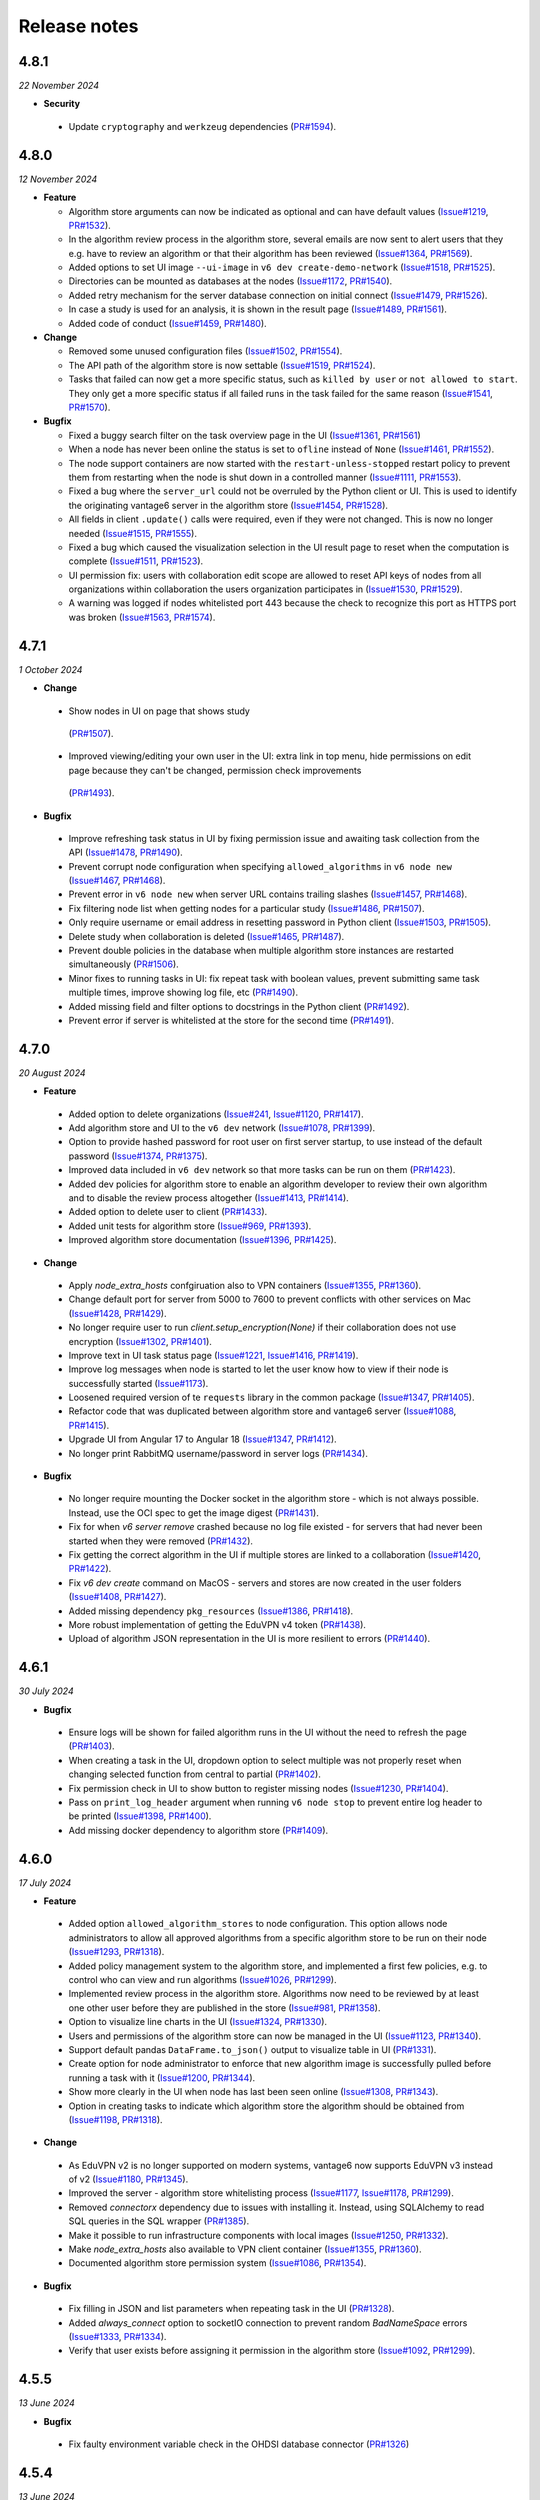 Release notes
=============

4.8.1
-----

*22 November 2024*

- **Security**

 - Update ``cryptography`` and ``werkzeug`` dependencies
   (`PR#1594 <https://github.com/vantage6/vantage6/pull/1594>`_).

4.8.0
-----

*12 November 2024*

- **Feature**

  - Algorithm store arguments can now be indicated as optional and can have default
    values (`Issue#1219 <https://github.com/vantage6/vantage6/issues/1219>`_,
    `PR#1532 <https://github.com/vantage6/vantage6/pull/1532>`_).
  - In the algorithm review process in the algorithm store, several emails are now sent
    to alert users that they e.g. have to review an algorithm or that their algorithm
    has been reviewed
    (`Issue#1364 <https://github.com/vantage6/vantage6/issues/1364>`_,
    `PR#1569 <https://github.com/vantage6/vantage6/pull/1569>`_).
  - Added options to set UI image ``--ui-image`` in ``v6 dev create-demo-network``
    (`Issue#1518 <https://github.com/vantage6/vantage6/issues/1518>`_,
    `PR#1525 <https://github.com/vantage6/vantage6/pull/1525>`_).
  - Directories can be mounted as databases at the nodes
    (`Issue#1172 <https://github.com/vantage6/vantage6/issues/1172>`_,
    `PR#1540 <https://github.com/vantage6/vantage6/pull/1540>`_).
  - Added retry mechanism for the server database connection on initial connect
    (`Issue#1479 <https://github.com/vantage6/vantage6/issues/1479>`_,
    `PR#1526 <https://github.com/vantage6/vantage6/pull/1526>`_).
  - In case a study is used for an analysis, it is shown in the result page
    (`Issue#1489 <https://github.com/vantage6/vantage6/issues/1489>`_,
    `PR#1561 <https://github.com/vantage6/vantage6/pull/1561>`_).
  - Added code of conduct
    (`Issue#1459 <https://github.com/vantage6/vantage6/issues/1459>`_,
    `PR#1480 <https://github.com/vantage6/vantage6/pull/1480>`_).

- **Change**

  - Removed some unused configuration files
    (`Issue#1502 <https://github.com/vantage6/vantage6/issues/1502>`_,
    `PR#1554 <https://github.com/vantage6/vantage6/pull/1554>`_).
  - The API path of the algorithm store is now settable
    (`Issue#1519 <https://github.com/vantage6/vantage6/issues/1519>`_,
    `PR#1524 <https://github.com/vantage6/vantage6/pull/1524>`_).
  - Tasks that failed can now get a more specific status, such as ``killed by user`` or
    ``not allowed to start``. They only get a more specific status if all failed runs
    in the task failed for the same reason
    (`Issue#1541 <https://github.com/vantage6/vantage6/issues/1541>`_,
    `PR#1570 <https://github.com/vantage6/vantage6/pull/1570>`_).

- **Bugfix**

  - Fixed a buggy search filter on the task overview page in the UI
    (`Issue#1361 <https://github.com/vantage6/vantage6/issues/1361>`_,
    `PR#1561 <https://github.com/vantage6/vantage6/pull/1561>`_)
  - When a node has never been online the status is set to ``ofline`` instead of
    ``None`` (`Issue#1461 <https://github.com/vantage6/vantage6/issues/1461>`_,
    `PR#1552 <https://github.com/vantage6/vantage6/pull/1552>`_).
  - The node support containers are now started with the ``restart-unless-stopped``
    restart policy to prevent them from restarting when the node is shut down in a
    controlled manner (`Issue#1111 <https://github.com/vantage6/vantage6/issues/1111>`_,
    `PR#1553 <https://github.com/vantage6/vantage6/pull/1553>`_).
  - Fixed a bug where the ``server_url`` could not be overruled by the Python client
    or UI. This is used to identify the originating vantage6 server in the algorithm
    store (`Issue#1454 <https://github.com/vantage6/vantage6/issues/1454>`_,
    `PR#1528 <https://github.com/vantage6/vantage6/pull/1528>`_).
  - All fields in client ``.update()`` calls were required, even if they were not
    changed. This is now no longer needed
    (`Issue#1515 <https://github.com/vantage6/vantage6/issues/1515>`_,
    `PR#1555 <https://github.com/vantage6/vantage6/pull/1555>`_).
  - Fixed a bug which caused the visualization selection in the UI result page to reset
    when the computation is complete
    (`Issue#1511 <https://github.com/vantage6/vantage6/issues/1511>`_,
    `PR#1523 <https://github.com/vantage6/vantage6/pull/1523>`_).
  - UI permission fix: users with collaboration edit scope are allowed to reset API keys
    of nodes from all organizations within collaboration the users organization
    participates in (`Issue#1530 <https://github.com/vantage6/vantage6/issues/1530>`_,
    `PR#1529 <https://github.com/vantage6/vantage6/pull/1529>`_).
  - A warning was logged if nodes whitelisted port 443 because the check to recognize
    this port as HTTPS port was broken
    (`Issue#1563 <https://github.com/vantage6/vantage6/issues/1563>`_,
    `PR#1574 <https://github.com/vantage6/vantage6/pull/1574>`_).

4.7.1
-----

*1 October 2024*

- **Change**

 - Show nodes in UI on page that shows study
  (`PR#1507 <https://github.com/vantage6/vantage6/pull/1507>`_).
 - Improved viewing/editing your own user in the UI: extra link in top menu, hide
   permissions on edit page because they can't be changed, permission check improvements
  (`PR#1493 <https://github.com/vantage6/vantage6/pull/1493>`_).

- **Bugfix**

 - Improve refreshing task status in UI by fixing permission issue and awaiting task
   collection from the API
   (`Issue#1478 <https://github.com/vantage6/vantage6/issues/1478>`_,
   `PR#1490 <https://github.com/vantage6/vantage6/pull/1490>`_).
 - Prevent corrupt node configuration when specifying ``allowed_algorithms`` in
   ``v6 node new`` (`Issue#1467 <https://github.com/vantage6/vantage6/issues/1467>`_,
   `PR#1468 <https://github.com/vantage6/vantage6/pull/1468>`_).
 - Prevent error in ``v6 node new`` when server URL contains trailing slashes
   (`Issue#1457 <https://github.com/vantage6/vantage6/issues/1457>`_,
   `PR#1468 <https://github.com/vantage6/vantage6/pull/1468>`_).
 - Fix filtering node list when getting nodes for a particular study
   (`Issue#1486 <https://github.com/vantage6/vantage6/issues/1486>`_,
   `PR#1507 <https://github.com/vantage6/vantage6/pull/1507>`_).
 - Only require username or email address in resetting password in Python client
   (`Issue#1503 <https://github.com/vantage6/vantage6/issues/1503>`_,
   `PR#1505 <https://github.com/vantage6/vantage6/pull/1505>`_).
 - Delete study when collaboration is deleted
   (`Issue#1465 <https://github.com/vantage6/vantage6/issues/1465>`_,
   `PR#1487 <https://github.com/vantage6/vantage6/pull/1487>`_).
 - Prevent double policies in the database when multiple algorithm store instances are
   restarted simultaneously (`PR#1506 <https://github.com/vantage6/vantage6/pull/1506>`_).
 - Minor fixes to running tasks in UI: fix repeat task with boolean values, prevent
   submitting same task multiple times, improve showing log file, etc
   (`PR#1490 <https://github.com/vantage6/vantage6/pull/1490>`_).
 - Added missing field and filter options to docstrings in the Python client
   (`PR#1492 <https://github.com/vantage6/vantage6/pull/1492>`_).
 - Prevent error if server is whitelisted at the store for the second time
   (`PR#1491 <https://github.com/vantage6/vantage6/pull/1491>`_).


4.7.0
-----

*20 August 2024*

- **Feature**

 - Added option to delete organizations
   (`Issue#241 <https://github.com/vantage6/vantage6/issues/241>`_,
   `Issue#1120 <https://github.com/vantage6/vantage6/issues/1120>`_,
   `PR#1417 <https://github.com/vantage6/vantage6/pull/1417>`_).
 - Add algorithm store and UI to the ``v6 dev`` network
   (`Issue#1078 <https://github.com/vantage6/vantage6/issues/1078>`_,
   `PR#1399 <https://github.com/vantage6/vantage6/pull/1399>`_).
 - Option to provide hashed password for root user on first server startup, to use
   instead of the default password
   (`Issue#1374 <https://github.com/vantage6/vantage6/issues/1374>`_,
   `PR#1375 <https://github.com/vantage6/vantage6/pull/1375>`_).
 - Improved data included in ``v6 dev`` network so that more tasks can be run on them
   (`PR#1423 <https://github.com/vantage6/vantage6/pull/1423>`_).
 - Added dev policies for algorithm store to enable an algorithm developer to review
   their own algorithm and to disable the review process altogether
   (`Issue#1413 <https://github.com/vantage6/vantage6/issues/1413>`_,
   `PR#1414 <https://github.com/vantage6/vantage6/pull/1414>`_).
 - Added option to delete user to client
   (`PR#1433 <https://github.com/vantage6/vantage6/pull/1433>`_).
 - Added unit tests for algorithm store
   (`Issue#969 <https://github.com/vantage6/vantage6/issues/969>`_,
   `PR#1393 <https://github.com/vantage6/vantage6/pull/1393>`_).
 - Improved algorithm store documentation
   (`Issue#1396 <https://github.com/vantage6/vantage6/issues/1396>`_,
   `PR#1425 <https://github.com/vantage6/vantage6/pull/1425>`_).

- **Change**

 - Apply `node_extra_hosts` confgiruation also to VPN containers
   (`Issue#1355 <https://github.com/vantage6/vantage6/issues/1355>`_,
   `PR#1360 <https://github.com/vantage6/vantage6/pull/1360>`_).
 - Change default port for server from 5000 to 7600 to prevent conflicts with other
   services on Mac (`Issue#1428 <https://github.com/vantage6/vantage6/issues/1428>`_,
   `PR#1429 <https://github.com/vantage6/vantage6/pull/1429>`_).
 - No longer require user to run `client.setup_encryption(None)` if their collaboration
   does not use encryption
   (`Issue#1302 <https://github.com/vantage6/vantage6/issues/1302>`_,
   `PR#1401 <https://github.com/vantage6/vantage6/pull/1401>`_).
 - Improve text in UI task status page (`Issue#1221 <https://github.com/vantage6/vantage6/issues/1221>`_,
   `Issue#1416 <https://github.com/vantage6/vantage6/issues/1416>`_,
   `PR#1419 <https://github.com/vantage6/vantage6/pull/1419>`_).
 - Improve log messages when node is started to let the user know how to view if their
   node is successfully started
   (`Issue#1173 <https://github.com/vantage6/vantage6/issues/1173>`_).
 - Loosened required version of te ``requests`` library in the common package
   (`Issue#1347 <https://github.com/vantage6/vantage6/issues/1353>`_,
   `PR#1405 <https://github.com/vantage6/vantage6/pull/1405>`_).
 - Refactor code that was duplicated between algorithm store and vantage6 server
   (`Issue#1088 <https://github.com/vantage6/vantage6/issues/1088>`_,
   `PR#1415 <https://github.com/vantage6/vantage6/pull/1415>`_).
 - Upgrade UI from Angular 17 to Angular 18
   (`Issue#1347 <https://github.com/vantage6/vantage6/issues/1347>`_,
   `PR#1412 <https://github.com/vantage6/vantage6/pull/1412>`_).
 - No longer print RabbitMQ username/password in server logs
   (`PR#1434 <https://github.com/vantage6/vantage6/pull/1434>`_).

- **Bugfix**

 - No longer require mounting the Docker socket in the algorithm store - which is not
   always possible. Instead, use the OCI spec to get the image digest
   (`PR#1431 <https://github.com/vantage6/vantage6/pull/1431>`_).
 - Fix for when `v6 server remove` crashed because no log file existed - for servers that
   had never been started when they were removed
   (`PR#1432 <https://github.com/vantage6/vantage6/pull/1432>`_).
 - Fix getting the correct algorithm in the UI if multiple stores are linked to a
   collaboration (`Issue#1420 <https://github.com/vantage6/vantage6/issues/1420>`_,
   `PR#1422 <https://github.com/vantage6/vantage6/pull/1422>`_).
 - Fix `v6 dev create` command on MacOS - servers and stores are now created in the
   user folders (`Issue#1408 <https://github.com/vantage6/vantage6/issues/1408>`_,
   `PR#1427 <https://github.com/vantage6/vantage6/pull/1427>`_).
 - Added missing dependency ``pkg_resources``
   (`Issue#1386 <https://github.com/vantage6/vantage6/issues/1386>`_,
   `PR#1418 <https://github.com/vantage6/vantage6/pull/1418>`_).
 - More robust implementation of getting the EduVPN v4 token
   (`PR#1438 <https://github.com/vantage6/vantage6/pull/1438>`_).
 - Upload of algorithm JSON representation in the UI is more resilient to errors
   (`PR#1440 <https://github.com/vantage6/vantage6/pull/1440>`_).

4.6.1
-----

*30 July 2024*

- **Bugfix**

 - Ensure logs will be shown for failed algorithm runs in the UI without the need to
   refresh the page (`PR#1403 <https://github.com/vantage6/vantage6/pull/1403>`_).
 - When creating a task in the UI, dropdown option to select multiple was not properly
   reset when changing selected function from central to partial
   (`PR#1402 <https://github.com/vantage6/vantage6/pull/1402>`_).
 - Fix permission check in UI to show button to register missing nodes
   (`Issue#1230 <https://github.com/vantage6/vantage6/issues/1230>`_,
   `PR#1404 <https://github.com/vantage6/vantage6/pull/1404>`_).
 - Pass on ``print_log_header`` argument when running ``v6 node stop`` to prevent entire
   log header to be printed (`Issue#1398 <https://github.com/vantage6/vantage6/issues/1398>`_,
   `PR#1400 <https://github.com/vantage6/vantage6/pull/1400>`_).
 - Add missing docker dependency to algorithm store
   (`PR#1409 <https://github.com/vantage6/vantage6/pull/1409>`_).

4.6.0
-----

*17 July 2024*

- **Feature**

 - Added option ``allowed_algorithm_stores`` to node configuration. This option allows
   node administrators to allow all approved algorithms from a specific algorithm store
   to be run on their node (`Issue#1293 <https://github.com/vantage6/vantage6/issues/1293>`_,
   `PR#1318 <https://github.com/vantage6/vantage6/pull/1318>`_).
 - Added policy management system to the algorithm store, and implemented a first few
   policies, e.g. to control who can view and run algorithms
   (`Issue#1026 <https://github.com/vantage6/vantage6/issues/1026>`_,
   `PR#1299 <https://github.com/vantage6/vantage6/pull/1299>`_).
 - Implemented review process in the algorithm store. Algorithms now need to be reviewed
   by at least one other user before they are published in the store
   (`Issue#981 <https://github.com/vantage6/vantage6/issues/981>`_,
   `PR#1358 <https://github.com/vantage6/vantage6/pull/1358>`_).
 - Option to visualize line charts in the UI
   (`Issue#1324 <https://github.com/vantage6/vantage6/issues/1324>`_,
   `PR#1330 <https://github.com/vantage6/vantage6/pull/1330>`_).
 - Users and permissions of the algorithm store can now be managed in the UI
   (`Issue#1123 <https://github.com/vantage6/vantage6/issues/1123>`_,
   `PR#1340 <https://github.com/vantage6/vantage6/pull/1340>`_).
 - Support default pandas ``DataFrame.to_json()`` output to visualize table in UI
   (`PR#1331 <https://github.com/vantage6/vantage6/pull/1331>`_).
 - Create option for node administrator to enforce that new algorithm image is
   successfully pulled before running a task with it
   (`Issue#1200 <https://github.com/vantage6/vantage6/issues/1200>`_,
   `PR#1344 <https://github.com/vantage6/vantage6/pull/1344>`_).
 - Show more clearly in the UI when node has last been seen online
   (`Issue#1308 <https://github.com/vantage6/vantage6/issues/1308>`_,
   `PR#1343 <https://github.com/vantage6/vantage6/pull/1343>`_).
 - Option in creating tasks to indicate which algorithm store the algorithm should be
   obtained from (`Issue#1198 <https://github.com/vantage6/vantage6/issues/1198>`_,
   `PR#1318 <https://github.com/vantage6/vantage6/pull/1318>`_).

- **Change**

 - As EduVPN v2 is no longer supported on modern systems, vantage6 now supports EduVPN
   v3 instead of v2 (`Issue#1180 <https://github.com/vantage6/vantage6/issues/1180>`_,
   `PR#1345 <https://github.com/vantage6/vantage6/pull/1345>`_).
 - Improved the server - algorithm store whitelisting process
   (`Issue#1177 <https://github.com/vantage6/vantage6/issues/1177>`_,
   `Issue#1178 <https://github.com/vantage6/vantage6/issues/1178>`_,
   `PR#1299 <https://github.com/vantage6/vantage6/pull/1299>`_).
 - Removed `connectorx` dependency due to issues with installing it. Instead, using
   SQLAlchemy to read SQL queries in the SQL wrapper
   (`PR#1385 <https://github.com/vantage6/vantage6/pull/1385>`_).
 - Make it possible to run infrastructure components with local images
   (`Issue#1250 <https://github.com/vantage6/vantage6/issues/1250>`_,
   `PR#1332 <https://github.com/vantage6/vantage6/pull/1332>`_).
 - Make `node_extra_hosts` also available to VPN client container
   (`Issue#1355 <https://github.com/vantage6/vantage6/issues/1355>`_,
   `PR#1360 <https://github.com/vantage6/vantage6/pull/1360>`_).
 - Documented algorithm store permission system
   (`Issue#1086 <https://github.com/vantage6/vantage6/issues/1086>`_,
   `PR#1354 <https://github.com/vantage6/vantage6/pull/1354>`_).

- **Bugfix**

 - Fix filling in JSON and list parameters when repeating task in the UI
   (`PR#1328 <https://github.com/vantage6/vantage6/pull/1328>`_).
 - Added `always_connect` option to socketIO connection to prevent random `BadNameSpace`
   errors (`Issue#1333 <https://github.com/vantage6/vantage6/issues/1333>`_,
   `PR#1334 <https://github.com/vantage6/vantage6/pull/1334>`_).
 - Verify that user exists before assigning it permission in the algorithm store
   (`Issue#1092 <https://github.com/vantage6/vantage6/issues/1092>`_,
   `PR#1299 <https://github.com/vantage6/vantage6/pull/1299>`_).

4.5.5
-----

*13 June 2024*

- **Bugfix**

 - Fix faulty environment variable check in the OHDSI database connector
   (`PR#1326 <https://github.com/vantage6/vantage6/pull/1326>`_)

4.5.4
-----

*13 June 2024*

- **Change**

 - Changed default role 'Collaboration admin' so that they can no longer create new
   collaborations: this was deemed too powerful for this role
   (`PR#1313 <https://github.com/vantage6/vantage6/pull/1313>`_).

- **Bugfix**

 - Prevent SSL errors in communication between server and algorithm store due to wrong
   order imports with monkey patch (`Issue#1311 <https://github.com/vantage6/vantage6/issues/1311>`_,
   `PR#1320 <https://github.com/vantage6/vantage6/pull/1320>`_).
 - Fix forwarding of custom headers to algorithm store when communicating from the
   vantage6 server (`PR#1298 <https://github.com/vantage6/vantage6/pull/1298>`_).


4.5.3
-----

*6 June 2024*

- **Bugfix**

 - Included `__build__` file of algorithm tools in the PyPI package to prevent error
   when using the package (`PR#1307 <https://github.com/vantage6/vantage6/pull/1307>`_).

4.5.2
-----

*3 June 2024*

- **Bugfix**

 - Updated PyPI Docker dependency to 7.1.0 and requests to 2.32.3 to fix issues with
   ``docker.from_env()`` with old combination of docker/requests
   (`PR#1306 <https://github.com/vantage6/vantage6/pull/1306>`_).


4.5.1
-----

*3 June 2024*

- **Change**

 - Make ``__version__`` attribute available for each vantage6 package
   (`PR#1303 <https://github.com/vantage6/vantage6/pull/1303>`_).
 - Update ``requests`` dependency to 2.32.2 (`PR#1294 <https://github.com/vantage6/vantage6/pull/1294>`_).


- **Bugfix**

 - Added missing ``connectorx`` dependency (`PR#1301 <https://github.com/vantage6/vantage6/pull/1301>`_).
 - Fix readthedocs build error (`PR#1295 <https://github.com/vantage6/vantage6/pull/1295>`_).

4.5.0
-----

*23 May 2024*

- **Security**

 - Prevent that a collaboration admin extends their own permissions by expanding the
   collaboration (`advisory <https://github.com/vantage6/vantage6/security/advisories/GHSA-99r4-cjp4-3hmx>`_,
   `commit <https://github.com/vantage6/vantage6/commit/27f4ee3fade5f4cbcf3e60899c9a2a91145e0b56>`_).

- **Feature**

 - Visualization and management of algorithms in the UI
   (`Issue#1115 <https://github.com/vantage6/vantage6/issues/1115>`_,
   `PR#1261 <https://github.com/vantage6/vantage6/pull/1261>`_).
 - Support encryption and decryption of results and task input in the UI
   (`Issue#1140 <https://github.com/vantage6/vantage6/issues/1140>`_,
   `PR#1248 <https://github.com/vantage6/vantage6/pull/1248>`_).
 - Added client function ``client.algorithm.update()`` to update store algorithms
   (`Issue#1089 <https://github.com/vantage6/vantage6/issues/1089>`_,
   `PR#1277 <https://github.com/vantage6/vantage6/pull/1277>`_).
 - Pass ``dbms`` environment variable to algorithm for OMOP connections
   (`Issue#1036 <https://github.com/vantage6/vantage6/issues/1036>`_,
   `PR#1267 <https://github.com/vantage6/vantage6/pull/1267>`_).
 - Improved error message in client when wrong API path is provided
   (`Issue#1001 <https://github.com/vantage6/vantage6/issues/1001>`_,
   `PR#1252 <https://github.com/vantage6/vantage6/pull/1252>`_).

- **Change**

 - Default logging level changed from ``debug`` to ``info``
   (`Issue#692 <https://github.com/vantage6/vantage6/issues/692>`_,
   `PR#1216 <https://github.com/vantage6/vantage6/pull/1216>`_).
 - Don't send column names request for OMOP and other databases
   (`Issue#1117 <https://github.com/vantage6/vantage6/issues/1117>`_,
   `PR#1272 <https://github.com/vantage6/vantage6/pull/1272>`_).
 - Function documentation generated with Sphinx autosummary
   (`PR#1279 <https://github.com/vantage6/vantage6/pull/1279>`_).
 - New error classes and extra functionality for getting environment variables in the
   algorithm tools (`PR#1226 <https://github.com/vantage6/vantage6/pull/1226>`_).
 - Improved codacy and DOI badges in README (`PR#1271 <https://github.com/vantage6/vantage6/pull/1271>`_).
 - Unpin uWSGI version which was fixed to mitigate a build issue with a previous latest
   version of uWSGI
   (`Issue#1208 <https://github.com/vantage6/vantage6/issues/1208>`_,
   `PR#1217 <https://github.com/vantage6/vantage6/pull/1217>`_).

- **Bugfix**

 - Ensure button to register missing nodes does not show up when all nodes have been
   registered (`Issue#1229 <https://github.com/vantage6/vantage6/issues/1229>`_,
   `PR#1225 <https://github.com/vantage6/vantage6/pull/1225>`_).
 - Prevent returning wrong status code by proxy server when creating subtasks
   (`Issue#1241 <https://github.com/vantage6/vantage6/issues/1241>`_,
   `PR#1268 <https://github.com/vantage6/vantage6/pull/1268>`_).
 - In UI, when resetting password, fix check that the users enters the same new password
   twice (`Issue#1228 <https://github.com/vantage6/vantage6/issues/1228>`_,
   `PR#1256 <https://github.com/vantage6/vantage6/pull/1256>`_).
 - In UI, fix console errors when repeating a task
   (`Issue#1125 <https://github.com/vantage6/vantage6/issues/1125>`_,
   `PR#1261 <https://github.com/vantage6/vantage6/pull/1261>`_).
 - Fix error with undefined variable in deleting docker volumes
   (`Issue#1263 <https://github.com/vantage6/vantage6/issues/1263>`_,
   `PR#1264 <https://github.com/vantage6/vantage6/pull/1264>`_).
 - Fixed an error in the ``MockClient`` that modified local mock data is shared with
   subsequent calls
   (`PR#1284 <https://github.com/vantage6/vantage6/pull/1284>`_).

4.4.1
-----

*8 May 2024*

- **Security**

 - Updated dependencies Werkzeug to 3.0.3 and Jinja2 to 3.1.4

- **Change**

 - When columns cannot be retrieved in the UI when creating a task, give the user the
   option to fill in column names manually
   (`PR#1212 <https://github.com/vantage6/vantage6/pull/1212>`_).

- **Bugfix**

 - Updated PyYAML dependency to 6.0.1 to allow building on Python 3.12
   (`PR#1233 <https://github.com/vantage6/vantage6/pull/1233>`_).


4.4.0
-----

*15 April 2024*

- **Feature**

 - Added visualization of a results table to the UI. The algorithm store is used to
   store how the table should be visualized.
   (`Issue#1057 <https://github.com/vantage6/vantage6/issues/1057>`_,
   `PR#1195 <https://github.com/vantage6/vantage6/pull/1195>`_).
 - Support for more types of algorithm arguments via the UI: lists of strings, ints,
   floats and columns, and booleans
   (`Issue#1119 <https://github.com/vantage6/vantage6/issues/1119>`_,
   `PR#1190 <https://github.com/vantage6/vantage6/pull/1190>`_).
 - Added configuration option to link algorithm stores to a server via the server
   configuration (`PR#1156 <https://github.com/vantage6/vantage6/pull/1156>`_).
 - Added a bunch of custom exceptions for algorithms to the algorithm tools
   (`Issue#1185 <https://github.com/vantage6/vantage6/issues/1185>`_,
   `PR#1205 <https://github.com/vantage6/vantage6/pull/1205>`_).
 - Decoding the environment variables automatically in the algorithm wrapper, to prevent
   that a user has to decode them manually
   (`Issue#1056 <https://github.com/vantage6/vantage6/issues/1056>`_,
   `PR#1197 <https://github.com/vantage6/vantage6/pull/1197>`_).
 - Add option to delete roles in the UI
   (`Issue#1113 <https://github.com/vantage6/vantage6/issues/1113>`_,
   `PR#1199 <https://github.com/vantage6/vantage6/pull/1199>`_).
 - Add option to register a node in the UI *after* creating/editing the collaboration
   (`Issue#1122 <https://github.com/vantage6/vantage6/issues/1122>`_,
   `PR#1202 <https://github.com/vantage6/vantage6/pull/1202>`_).

- **Change**

 - Updated idna dependency

- **Bugfix**

 - Do not mark algorithm runs as killed if they were completed before the user killed
   the task to which the runs belong
   (`Issue#1045 <https://github.com/vantage6/vantage6/issues/1045>`_,
   `PR#1204 <https://github.com/vantage6/vantage6/pull/1204>`_).
 - Fix UI code in a few places where pagination was not implemented properly
   (`Issue#1126 <https://github.com/vantage6/vantage6/issues/1126>`_,
   `PR#1203 <https://github.com/vantage6/vantage6/pull/1203>`_).

4.3.4
-----

*09 April 2024*


- **Security**

 - Updated express dependency in UI to 4.19.2

- **Feature**

 - Added option to add hostname mappings in the node configuration
   (`Issue#1094 <https://github.com/vantage6/vantage6/issues/1094>`_,
   `PR#1167 <https://github.com/vantage6/vantage6/pull/1167>`_).

- **Change**

 - Always pull new Docker images instead of checking timestamps and only pulling
   image if the remote image is newer
   (`Issue#1188 <https://github.com/vantage6/vantage6/issues/1188>`_,
   `Issue#1105 <https://github.com/vantage6/vantage6/issues/1105>`_,
   `PR#1169 <https://github.com/vantage6/vantage6/pull/1189>`_).
 - Changed behaviour of ``v6 algorithm update`` to skip previously-answered questions
   by default, and added flag that allows changing them. Also added flag to allow using
   a Python script in the updated copier template
   (`PR#1176 <https://github.com/vantage6/vantage6/pull/1176>`_).

- **Bugfix**

 - Fix encoding of non-string algorithm environment variables by casting them to string
   (`PR#1186 <https://github.com/vantage6/vantage6/pull/1186>`_).
 - Fix bug in algorithm client: only send study ID when it is defined
   (`PR#1184 <https://github.com/vantage6/vantage6/pull/1184>`_).
 - Update copier dependency which was causing a CLI error
   (`PR#1187 <https://github.com/vantage6/vantage6/pull/1187>`_).

4.3.3
-----

*25 March 2024*


- **Change**

 - Improved integration algorithm store in UI (`PR#1163 <https://github.com/vantage6/vantage6/pull/1163>`_).
 - Improve picking an online node when creating task in the UI: pick one that shares
   configuration and give more specific information to the user in case certain data
   could not be retrieved (`PR#1164 <https://github.com/vantage6/vantage6/pull/1164>`_).
 - UI dependency updates

- **Bugfix**

 - Fix pulling algorithms from registries that require authentication
   (`Issue#1168 <https://github.com/vantage6/vantage6/issues/1168>`_,
   `PR#1169 <https://github.com/vantage6/vantage6/pull/1169>`_).
 - Fix bug in showing create task button in UI
   (`PR#1165 <https://github.com/vantage6/vantage6/pull/1165>`_).
 - Could not view studies with collaboration scope permissions
   (`Issue#1154 <https://github.com/vantage6/vantage6/issues/1154>`_,
   `PR#1157 <https://github.com/vantage6/vantage6/pull/1157>`_).
 - Fix bug when viewing algorithm stores with organization scope permissions
   (`PR#1159 <https://github.com/vantage6/vantage6/pull/1159>`_).
 - Detect whitelisted server in algorithm store if port ``443`` or ``80`` at the end
   of the URL is the only difference with the whitelisted URL
   (`Issue#1155 <https://github.com/vantage6/vantage6/issues/1155>`_,
   `PR#1162 <https://github.com/vantage6/vantage6/pull/1162>`_).
 - Better error message in Python client when trying to send requests to algorithm store
   when it has not yet been set up (`Issue#1134 <https://github.com/vantage6/vantage6/issues/1153>`_,
   `PR#1158 <https://github.com/vantage6/vantage6/pull/1158>`_).

4.3.2
-----

*20 March 2024*


- **Change**

 - Integrated user interface in main repository
   `PR#1112 <https://github.com/vantage6/vantage6/pull/1112>`_).

- **Bugfix**

 - Allow usernames to contain dots and don't apply username validation to login
   endpoints until v5 to allow existing users to login
   (`PR#1148 <https://github.com/vantage6/vantage6/pull/1148>`_).

4.3.1
-----

*18 March 2024*


- **Feature**

 - New configuration option to set a server name in the server configuration file, which
   will be used to identify the server in a two-factor app.
   (`Issue#1016 <https://github.com/vantage6/vantage6/issues/1016>`_,
   `PR#1075 <https://github.com/vantage6/vantage6/pull/1075>`_).

- **Change**

 - Allow user with organization scope permission to view studies to retrieve studies
   for a particular collaboration, even though they may not be able to view them all
   (`PR#1104 <https://github.com/vantage6/vantage6/pull/1104>`_).
 - Add option to set policies on openness of algorithm viewing in algorithm store
   to configuration wizard (`PR#1106 <https://github.com/vantage6/vantage6/pull/1106>`_).
 - Improved help text in UI in several places and show the username in the top right
   (`PR#254 <https://github.com/vantage6/vantage6-UI/pull/254>`_,
   `PR#257 <https://github.com/vantage6/vantage6-UI/pull/257>`_)

- **Bugfix**

 - Update default roles on server startup if they have changed. This may happen on
   minor version updates (`Issue#1102 <https://github.com/vantage6/vantage6/issues/1102>`_,
   `PR#1103 <https://github.com/vantage6/vantage6/pull/1103>`_).
 - Update selected collaboration in the UI when it is updated in the administration
   section (`PR#253 <https://github.com/vantage6/vantage6-UI/pull/253>`_)
 - Fix showing the create task button if user has no global permissions
   (`PR#259 <https://github.com/vantage6/vantage6-UI/pull/259>`_)
 - Remove wrong message for CORS not functioning properly with default settings
   (`PR#1107 <https://github.com/vantage6/vantage6/pull/1107>`_).

4.3.0
-----

*12 March 2024*

- **Security**

 - Implemented configuration option to set CORS origins on the central server. This may
   be used to further enhance the security profile of your server
   (`advisory <https://github.com/vantage6/vantage6/security/advisories/GHSA-4946-85pr-fvxh>`_,
   `commit <https://github.com/vantage6/vantage6/commit/70bb4e1d889230a841eb364d6c03accd7dd01a41>`_).
 - Prevent username enumeration attack on endpoints where password and 2FA are reset
   (`advisory <https://github.com/vantage6/vantage6/security/advisories/GHSA-5h3x-6gwf-73jm>`_,
   `commit <https://github.com/vantage6/vantage6/commit/aecfd6d0e83165a41a60ebd52d2287b0217be26b>`_).
 - Added HTTP security headers on the user interface to provide an additional layer
   of security to help mitigate attacks and vulnerabilites
   (`advisory <https://github.com/vantage6/vantage6-UI/security/advisories/GHSA-gwq3-pvwq-4c9w>`_,
   `commit <https://github.com/vantage6/vantage6-UI/commit/68dfa661415182da0e5717bd58db3d00aedcbd2e>`_).
 - Updated cryptography dependency

- **Feature**

 - New user interface. The new UI is a complete rewrite of the old UI and is
   more focused on facilitating the researcher in running tasks and viewing their
   progress and results (`PR#930 <https://github.com/vantage6/vantage6-UI/pull/246>`_).
 - New infrastructure component: the algorithm store. The algorithm store is a place
   to make algorithms easily findable and easier to run. Algorithm stores can be
   made available to specific collaborations or to all collaborations in an entire
   vantage6 server. By doing so, the new UI will automatically pick up these algorithms
   and guide the user through running analyses with them (
   `Issue#911 <https://github.com/vantage6/vantage6/issues/911>`_,
   `PR#1048 <https://github.com/vantage6/vantage6/pull/1004>`_ and several other PRs)
 - Introducing 'study' concept. A study is essentially a 'sub-collaboration', where
   a subset of organizations of the collaboration can work together on a specific
   research question. Tasks and results are then easily grouped together for the study
   (`Issue#812 <https://github.com/vantage6/vantage6/issues/812>`_,
   `PR#1069 <https://github.com/vantage6/vantage6/pull/1069>`_).
 - Add flag whether role is default or not
   (`Issue#949 <https://github.com/vantage6/vantage6/issues/949>`_,
   `PR#1063 <https://github.com/vantage6/vantage6/pull/1063>`_).
 - Report username/password combination at the end of the logs when it is created
   (`Issue#830 <https://github.com/vantage6/vantage6/issues/830>`_,
   `PR#1041 <https://github.com/vantage6/vantage6/pull/1041>`_).


- **Change**

 - Introducing new package ``vantage6-backend-common`` for code that is shared between
   the central server and the algorithm store
   (`Issue#979 <https://github.com/vantage6/vantage6/issues/979>`_,
   `PR#1037 <https://github.com/vantage6/vantage6/pull/1037>`_).
 - Show the default values for CLI commands when displaying the help text
   (`Issue#1000 <https://github.com/vantage6/vantage6/issues/1000>`_,
   `PR#1070 <https://github.com/vantage6/vantage6/pull/1070>`_).
 - Setting the allowed algorithms is now part of the questionnaire on node setup
   (`PR#1046 <https://github.com/vantage6/vantage6/pull/1046>`_).
 - Usernames are now required to be at least three characters long and contain only
   roman letters, numbers, and the characters '_' and '-'
   (`PR#1060 <https://github.com/vantage6/vantage6/pull/1060>`_).
 - Remove OMOP wrapper since we now have specific connectors to connect to this database
   type and wrapper was therefore not used
   (`Issue#1002 <https://github.com/vantage6/vantage6/issues/1002>`_,
   `PR#1067 <https://github.com/vantage6/vantage6/pull/1067>`_).
 - ``v6 node`` commands no longer require full path when using the ``--config`` option
   (`Issue#870 <https://github.com/vantage6/vantage6/issues/870>`_,
   `PR#1042 <https://github.com/vantage6/vantage6/pull/1042>`_).
 - Apply black code formatting to the entire repository
   (`Issue#968 <https://github.com/vantage6/vantage6/issues/968>`_,
   `PR#1012 <https://github.com/vantage6/vantage6/pull/1012>`_).
 - Remove option to update organization or collaboration of an existing node. Preferred
   workflow in that case is to delete and re-create it. Also add option ``clear_ip`` to
   clear the VPN IP address of the node
   (`PR#1053 <https://github.com/vantage6/vantage6/pull/1053>`_).

- **Bugfix**

 - Fix VPN network cleanup if ``iptables-legacy`` is installed, and improve cleanup of
   the node's containers, volumes and networks when the node is stopped
   (`Issue#1058 <https://github.com/vantage6/vantage6/issues/1058>`_,
   `PR#1059 <https://github.com/vantage6/vantage6/pull/1059>`_).
 - Prevent logger thread to crash on input that it cannot read
   (`Issue#879 <https://github.com/vantage6/vantage6/issues/879>`_,
   `PR#1043 <https://github.com/vantage6/vantage6/pull/1043>`_).
 - Fixed setting up VPN network on Ubuntu 22.04
   (`Issue#724 <https://github.com/vantage6/vantage6/issues/724>`_,
   `PR#1044 <https://github.com/vantage6/vantage6/pull/1044>`_).

4.2.3
-----

*21 February 2024*

- **Security**

    - Updated ``cryptography`` dependency to version ``42.0.2``
      (`PR#1047 <https://github.com/vantage6/vantage6/pull/1047>`_,
      `PR#1048 <https://github.com/vantage6/vantage6/pull/1048>`_).

- **Feature**

    - Added the option to specify a private key file when using the
      ``v6 test feature-test`` command
      (`Issue#1018 <https://github.com/vantage6/vantage6/issues/1018>`_,
      `PR#1019 <https://github.com/vantage6/vantage6/pull/1019>`_).

- **Bugfix**

     - Using the whitelisting feature without VPN prevented algorithm containers from
       starting (`PR#1055 <https://github.com/vantage6/vantage6/pull/1055>`_)
     - Shutting down the node did not properly remove all containers, volumes and
       networks (`PR#1059 <https://github.com/vantage6/vantage6/pull/1059>`_).

4.2.2
-----

*26 January 2024*

- **Feature**

 - Configuration options for the node to add extra mounts and extra environment
   variables for the node itself
   (`Issue#961 <https://github.com/vantage6/vantage6/issues/961>`_,
   `PR#963 <https://github.com/vantage6/vantage6/pull/963>`_).

- **Change**

 - The entire repository is now formatted with Black code style. Additionally,
   a pipeline was added to check this for new PRs and commit hooks are provided
   for developers (`PR#992 <https://github.com/vantage6/vantage6/pull/992>`_).
 - When the ``PKG_NAME`` environeent variable was not set in the Dockerfile,
   a clear error is now raised
   (`Issue#995 <https://github.com/vantage6/vantage6/issues/995>`_,
   `PR#1010 <https://github.com/vantage6/vantage6/pull/1010>`_).

- **Bugfix**

 - Running encrypted algorithms failed due to a bug in the proxy server
   (`Issue#955 <https://github.com/vantage6/vantage6/issues/955>`_,
   `PR#1008 <https://github.com/vantage6/vantage6/pull/1008>`_).
 - Node logs were not persisted properly. This has been fixed
   (`Issue#993 <https://github.com/vantage6/vantage6/issues/993>`_,
   `PR#1009 <https://github.com/vantage6/vantage6/pull/1009>`_).

4.2.1
-----

*19 January 2024*

- **Bugfix**
 - Add back binary installation of ``psycopg2`` to support Postgres databases
   (`PR#932 <https://github.com/vantage6/vantage6/pull/932>`_).

4.2.0
-----

*18 January 2024*

- **Security**

 - Remove option to SSH into node and server containers. The configuration was
   not completely secure
   (`advisory <https://github.com/vantage6/vantage6/security/advisories/GHSA-2wgc-48g2-cj5w>`_,
   `commit <https://github.com/vantage6/vantage6/commit/3fcc6e6a8bd1142fd7a558d8fdd2b246e55c8841>`_).
 - Prevent code injection into environment variables
   (`advisory <https://github.com/vantage6/vantage6/security/advisories/GHSA-w9h2-px87-74vx>`_,
   `commit <https://github.com/vantage6/vantage6/commit/eac19db737145d3ca987adf037a454fae0790ddd>`_).
 - Prevent that user can accidentally upload non-encrypted input to the server
   for an encrypted collaboration.
   (`advisory <https://github.com/vantage6/vantage6/security/advisories/GHSA-rjmv-52mp-gjrr>`_,
   `commit <https://github.com/vantage6/vantage6/commit/6383283733b81abfcacfec7538dc4dc882e98074>`_).
 - Prevent that usernames are findable in brute force attack due to a difference
   in response time when they exist versus when they don't exist
   (`advisory <https://github.com/vantage6/vantage6/security/advisories/GHSA-45gq-q4xh-cp53>`_,
   `commit <https://github.com/vantage6/vantage6/commit/389f416c445da4f2438c72f34c3b1084485c4e30>`_).
 - Updated dependencies of jinja2, cryptography and Werkzeug. (
   `PR#984 <https://github.com/vantage6/vantage6/pull/984>`_).

- **Feature**

 - Introduced the ``v6 test`` commands that will run the test algorithm
   ``v6-diagnostics`` (`Issue#918 <https://github.com/vantage6/vantage6/issues/918>`_,
   `PR#930 <https://github.com/vantage6/vantage6/pull/930>`_).
 - Extended ``v6 dev`` commands with options to add extra configuration to the
   server and node configuration files. Also, added the ``v6 server remove``
   command. (`Issue#860 <https://github.com/vantage6/vantage6/issues/860>`_,
   `PR#930 <https://github.com/vantage6/vantage6/pull/930>`_).

- **Change**

 - Changed some log messages to a more appropriate log level
   (`Issue#667 <https://github.com/vantage6/vantage6/issues/667>`_)
 - Improved message when node starts so as to make it clearer to users that
   the node has not yet authenticated
   (`PR#957 <https://github.com/vantage6/vantage6/pull/957>`_).
 - Changed socket event ``on_new_task`` to also include the parent ID of the
   task that was created (`PR#950 <https://github.com/vantage6/vantage6/pull/950>`_).

- **Bugfix**

 - Added check whether database labels are properly specified when creating a
   task (`Issue#910 <https://github.com/vantage6/vantage6/issues/910>`_,
   `PR#932 <https://github.com/vantage6/vantage6/pull/932>`_).
 - Fix bug in creating task with VPN client image when it has ``iptables-legacy``
   installed (`Issue#966 <https://github.com/vantage6/vantage6/issues/966>`_,
   `PR#982 <https://github.com/vantage6/vantage6/pull/982>`_).
 - Add missing ``email`` argument from ``client.user.create`` function
   (`Issue#837 <https://github.com/vantage6/vantage6/issues/837>`_,
   `PR#934 <https://github.com/vantage6/vantage6/pull/934>`_).

4.1.3
-----

*19 December 2023*

- **Bugfix**

 - Server logs were not persisted properly
   (`Issue#951 <https://github.com/vantage6/vantage6/issues/951>`_,
   `PR#953 <https://github.com/vantage6/vantage6/pull/953>`_).
 - Fixed validation of request to recover two-factor authentication secret
   (`PR#941 <https://github.com/vantage6/vantage6/pull/941>`_).
 - Default roles were visible via GET ``/role`` but not via GET ``/role/<id>``
   for users without global role view permission. Now they are visible via both
   (`PR#948 <https://github.com/vantage6/vantage6/pull/948>`_).


4.1.2
-----

*14 November 2023*

- **Security**

 - Improved check which algorithms are allowed - no longer trusting an algorithm
   with a `parent_id` by default (
   `advisory <https://github.com/vantage6/vantage6/security/advisories/GHSA-vc3v-ppc7-v486>`_,
   `commit <https://github.com/vantage6/vantage6/commit/92159580f11a17cd2e06f73f636088bbcbfe9cbc>`_).

4.1.1
-----

*1 November 2023*

- **Bugfix**

 - Added OpenPyxl dependency to algorithm tools which is required to read Excel
   databases (`PR#923 <https://github.com/vantage6/vantage6/pull/923>`_).
 - Explicitly define the resource on which sorting is done in the API. This
   prevents SQL errors when SQLAlchemy tries to sort on a column in a joined
   table (`PR#925 <https://github.com/vantage6/vantage6/pull/925>`_).
 - Fixed retrieving column names for Excel databases
   (`PR#924 <https://github.com/vantage6/vantage6/pull/924>`_).

4.1.0
-----

*19 October 2023*

- **Feature**

 - Renamed CLI commands. The new commands are:

   - ``vnode`` → ``v6 node``
   - ``vserver`` → ``v6 server``
   - ``vdev`` → ``v6 dev``

   The old commands will still be available until version 5.0 is released.
 - Added CLI command ``v6 algorithm create`` which is a starting point for
   creating new algorithms
   (`Issue#400 <https://github.com/vantage6/vantage6/issues/400>`_,
   `PR#904 <https://github.com/vantage6/vantage6/pull/904>`_).
 - Added ``@database_connection(type_)`` algorithm decorator. This enables
   algorithm developers to inject a database connection into their algorithm
   instead of a dataframe. The only type that currently is support is ``omop``,
   which injects a ``OHDSI/DatabaseConnection`` object into your algorithm.
   (`PR#902 <https://github.com/vantage6/vantage6/pull/902>`_).
 - Added endpoint `/column` for the UI to get the column names of the database.
   This is achieved either by sharing column names by the node for file-based
   databases or by sending a task using the ``basics`` algorithm. The latter
   is now an allowed algorithm by default, unless the node is configured to
   not allow it. ((`Issue#778 <https://github.com/vantage6/vantage6/issues/778>`_,
   `PR#908 <https://github.com/vantage6/vantage6/pull/908>`_).
 - Added ``only_siblings`` and ``only_self`` options to the
   ``client.vpn.get_addresses`` function. These options allow you to get the
   VPN addresses of only the siblings or only the node itself, respectively.
   This is useful for algorithms that need to communicate with other
   algorithms on the same node or with the node itself.
   (`Issue#729 <https://github.com/vantage6/vantage6/issues/729>`_,
   `PR#901 <https://github.com/vantage6/vantage6/pull/901>`_).

4.0.3
-----

*16 October 2023*

- **Bugfix**

 - Fix where custom Docker image for node was defined in config file but not
   used in practice (`PR#896 <https://github.com/vantage6/vantage6/pull/896>`_).
 - Fixed getting VPN algorithm addresses from ``AlgorithmClient``
   (`PR#898 <https://github.com/vantage6/vantage6/pull/898>`_).

4.0.2
-----

*9 October 2023*

- **Bugfix**

 - Fix socket connection from node to server due to faulty callback, which
   occurred when server was deployed. This bug was introduced in v4.0.1
   (`PR#892 <https://github.com/vantage6/vantage6/pull/892>`_).

4.0.1
-----

*5 October 2023*

- **Security**

 - Updating dependencies ``cryptography``, ``gevent``, and ``urllib3`` to fix
   vulnerabilities (`PR#889 <https://github.com/vantage6/vantage6/pull/889>`_)

- **Bugfix**

 - Fix node connection issues if server without constant JWT secret key is
   restarted (`Issue#840 <https://github.com/vantage6/vantage6/issues/840>`_,
   `PR#866 <https://github.com/vantage6/vantage6/pull/866>`_).
 - Improved algorithm_client decorator with ``@wraps`` decorator. This fixes
   an issue with the data decorator in the AlgorithmMockClient
   (`Issue#874 <https://github.com/vantage6/vantage6/issues/874>`_,
   `PR#882 <https://github.com/vantage6/vantage6/pull/882>`_).
 - Decoding the algorithm results and algorithm input has been made more robust,
   and input from ``vserver import`` is now properly encoded
   (`Issue#836 <https://github.com/vantage6/vantage6/issues/836>`_,
   `PR#864 <https://github.com/vantage6/vantage6/pull/864>`_).
 - Improve error message if user forgot to specify ``databases`` when creating a
   task (`Issue#854 <https://github.com/vantage6/vantage6/issues/854>`_,
   `PR#865 <https://github.com/vantage6/vantage6/pull/865>`_).
 - Fix data loading in AlgorithmMockClient
   (`Issue#872 <https://github.com/vantage6/vantage6/issues/872>`_,
   `PR#881 <https://github.com/vantage6/vantage6/pull/881>`_).

4.0.0
-----

*20 September 2023*

- **Security**

 - No longer using Python pickles for serialization and deserialization of
   algorithm results. Using JSON instead (
   `CVE#CVE-2023-23930 <https://cve.mitre.org/cgi-bin/cvename.cgi?name=CVE-2023-23930>`_,
   `commit <https://github.com/vantage6/vantage6/commit/e62f03bacf2247bd59eed217e2e7338c3a01a5f0>`_).
 - Not allowing resources to have an integer name (
   `CVE#CVE-2023-28635 <https://cve.mitre.org/cgi-bin/cvename.cgi?name=CVE-2023-28635>`_,
   `PR#744 <https://github.com/vantage6/vantage6/pull/744>`_).
 - Users allowed to view collaborations but not allowed to view tasks may be
   able to view them via ``/api/collaboration/<id>/task`` (
   `CVE#CVE-2023-41882 <https://cve.mitre.org/cgi-bin/cvename.cgi?name=CVE-2023-41882>`_,
   `PR#741 <https://github.com/vantage6/vantage6/pull/741>`_).
 - Users allowed to view tasks but not results may be able to view them via
   ``/api/task?include=results`` (
   `CVE#CVE-2023-41882 <https://cve.mitre.org/cgi-bin/cvename.cgi?name=CVE-2023-41882>`_,
   `PR#711 <https://github.com/vantage6/vantage6/pull/711>`_).
 - Deleting all linked tasks when a collaboration is deleted (
   `CVE#CVE-2023-41881 <https://cve.mitre.org/cgi-bin/cvename.cgi?name=CVE-2023-41881>`_,
   `PR#748 <https://github.com/vantage6/vantage6/pull/748>`_).

- **Feature**

 - A complete permission scope has been added at the collaboration level,
   allowing projects to assign one user to manage everything within that
   collaboration level without requiring global access
   (`Issue#245 <https://github.com/vantage6/vantage6/issues/245>`_,
   `PR#711 <https://github.com/vantage6/vantage6/pull/711>`_).
 - Added decorators ``@algorithm_client`` and ``@data()`` to make the signatures
   and names of algorithm functions more flexible and also to allow for multiple
   databases (`Issue#440 <https://github.com/vantage6/vantage6/issues/440>`_,
   `PR#652 <https://github.com/vantage6/vantage6/pull/652>`_).
 - Allow a single algorithm function to make use of multiple databases
   (`Issue#804 <https://github.com/vantage6/vantage6/issues/804>`_,
   `PR#652 <https://github.com/vantage6/vantage6/pull/652>`_,
   `PR#807 <https://github.com/vantage6/vantage6/pull/807>`_).
 - Enforce pagination in the API to improve performance, and add a `sort`
   parameter for GET requests which yield multiple resources
   (`Issue#392 <https://github.com/vantage6/vantage6/issues/392>`_,
   `PR#611 <https://github.com/vantage6/vantage6/pull/611>`_).
 - Share a node's database labels and types with the central server, so that the
   server can validate that these match between nodes and offer them as
   suggestions to the user when creating tasks
   (`Issue#750 <https://github.com/vantage6/vantage6/issues/750>`_,
   `PR#751 <https://github.com/vantage6/vantage6/pull/751>`_).
 - ``vnode new`` now automatically retrieves information on e.g. whether the
   collaboration is encrypted, so that the user doesn't have to specify this
   information themselves
   (`Issue#434 <https://github.com/vantage6/vantage6/issues/434>`_,
   `PR#739 <https://github.com/vantage6/vantage6/pull/739>`_).
 - Allow only unique names for organizations, collaborations, and nodes
   (`Issue#242 <https://github.com/vantage6/vantage6/issues/242>`_,
   `PR#515 <https://github.com/vantage6/vantage6/pull/515>`_).
 - New function ``client.task.wait_for_completion()`` for the `AlgorithmClient`
   to allow waiting for subtasks to complete
   (`Issue#651 <https://github.com/vantage6/vantage6/issues/651>`_,
   `PR#727 <https://github.com/vantage6/vantage6/pull/727>`_).
 - Improved validation of the input for all POST and PATCH requests using
   marshmallow schemas (`Issue#76 <https://github.com/vantage6/vantage6/issues/76>`_,
   `PR#744 <https://github.com/vantage6/vantage6/pull/744>`_).
 - Added option ``user_created`` to filter tasks that have been directly
   created by a user and are thus not subtasks
   (`Issue#583 <https://github.com/vantage6/vantage6/issues/583>`_,
   `PR#599 <https://github.com/vantage6/vantage6/pull/599>`_).
 - Users can now assign rules to other users that they don't have themselves
   if they do have higher permisions on the same resource
   (`Issue#443 <https://github.com/vantage6/vantage6/issues/443>`_,
   `PR#781 <https://github.com/vantage6/vantage6/pull/781>`_).

- **Change**

 - Changed the API response structure: no longer returning as many linked
   resources for performance reasons
   (`Issue#49 <https://github.com/vantage6/vantage6/issues/49>`_,
   `PR#709 <https://github.com/vantage6/vantage6/pull/709>`_)
 - The ``result`` endpoint has been renamed to ``run`` as this was a misnomer
   that concerns algorithm runs
   (`Issue#436 <https://github.com/vantage6/vantage6/issues/436>`_,
   `PR#527 <https://github.com/vantage6/vantage6/pull/527>`_),
   `PR#620 <https://github.com/vantage6/vantage6/pull/620>`_).
 - Split the `vantage6-client` package: the Python user client is kept in this
   package, and a new `vantage6-algorithm-tools` PyPI package is created for the
   tools that help algorithm developers. These tools were part of the client
   package, but moving them reduces the sizes of both packages
   (`Issue#662 <https://github.com/vantage6/vantage6/issues/662>`_,
   `PR#763 <https://github.com/vantage6/vantage6/pull/763>`_)
 - Removed environments `test`, `dev`, `prod`, `acc` and `application` from
   vantage6 servers and nodes as these were used little
   (`Issue#260 <https://github.com/vantage6/vantage6/issues/260>`_,
   `PR#643 <https://github.com/vantage6/vantage6/pull/643>`_)
 - Harmonized the interfaces between the `AlgorithmClient` and the `MockClient`
   (`Issue#669 <https://github.com/vantage6/vantage6/issues/669>`_,
   `PR#722 <https://github.com/vantage6/vantage6/pull/722>`_)
 - When users request resources where they are not allowed to see everything,
   they now get an unauthorized error instead of an incomplete or empty response
   (`Issue#635 <https://github.com/vantage6/vantage6/issues/635>`_,
   `PR#711 <https://github.com/vantage6/vantage6/pull/711>`_).
 - Node checks the server's version and by default, it pulls a matching image
   instead of the latest image of it's major version
   (`Issue#700 <https://github.com/vantage6/vantage6/issues/700>`_,
   `PR#706 <https://github.com/vantage6/vantage6/pull/706>`_).
 - ``vserver-local`` commands have been removed if they were not used within the
   docker images or the CLI (`Issue#663 <https://github.com/vantage6/vantage6/issues/663>`_,
   `PR#728 <https://github.com/vantage6/vantage6/pull/728>`_).
 - The way in which RabbitMQ is started locally has been changed to make it
   easier to run RabbitMQ locally. Now, a user indicates with a configuration
   flag whether they expect RabbitMQ to be started locally
   (`Issue#282 <https://github.com/vantage6/vantage6/issues/282>`_,
   `PR#795 <https://github.com/vantage6/vantage6/pull/795>`_).
 - The place in which server configuration files were stored on Linux has been
   changed fro ``/etc/xdg`` to ``/etc/vantage6/``
   (`Issue#269 <https://github.com/vantage6/vantage6/issues/269>`_,
   `PR#789 <https://github.com/vantage6/vantage6/pull/789>`_).
 - Backwards compatibility code that was present to make different v3.x versions
   compatible has been removed. Additionally, small improvements have been made
   that were not possible to do without breaking compatibility
   (`Issue#454 <https://github.com/vantage6/vantage6/issues/454>`_,
   `PR#740 <https://github.com/vantage6/vantage6/pull/740>`_,
   `PR#758 <https://github.com/vantage6/vantage6/pull/758>`_).

- **Bugfix**

 - Remove wrong dot in the version for prereleases  (
   `PR#764 <https://github.com/vantage6/vantage6/pull/764>`_).
 - Users were not assigned any permissions if `vserver import` was run before
   the server had ever been started
   (`Issue#634 <https://github.com/vantage6/vantage6/issues/634>`_,
   `PR#806 <https://github.com/vantage6/vantage6/pull/806>`_).

3.11.1
------

*11 September 2023*

- **Bugfix**

 - Setting up the host network for VPN did not work properly if the host had
   ``iptables-legacy`` installed rather than ``iptables``. Now, the code has
   been made compatible with both
   (`Issue#725 <https://github.com/vantage6/vantage6/issues/725>`_,
   `PR#802 <https://github.com/vantage6/vantage6/pull/802>`_).

3.11.0
------

*21 August 2023*

- **Feature**

 - A suite of `vdev` commands has been added to the CLI. These commands
   allow you to easily create a development environment for vantage6. The
   commands allow you to easily create a server configuration, add organizations
   and collaborations to it, and create the appropriate node configurations.
   Also, you can easily start, stop, and remove the network.
   (`Issue#625 <https://github.com/vantage6/vantage6/issues/625>`_,
   `PR#624 <https://github.com/vantage6/vantage6/pull/624>`_).
 - User Interface can now be started from the CLI with `vserver start --with-ui`
   (`Issue#730 <https://github.com/vantage6/vantage6/issues/730>`_,
   `PR#735 <https://github.com/vantage6/vantage6/pull/735>`_).
 - Added `created_at` and `finished_at` timestamps to tasks
   (`Issue#621 <https://github.com/vantage6/vantage6/issues/621>`_,
   `PR#715 <https://github.com/vantage6/vantage6/pull/715>`_).

- **Change**

 - Help text for the CLI has been updated and the formatting has been improved
   (`Issue#745 <https://github.com/vantage6/vantage6/issues/745>`_,
   `PR#791 <https://github.com/vantage6/vantage6/pull/791>`_).
 - With `vnode list`, the terms `online` and `offline` have been replaced by
   `running` and `not running`. This is more accurate, since a node may be
   unable to authenticate and thus be offline, but still be running.
   (`Issue#733 <https://github.com/vantage6/vantage6/issues/733>`_,
   `PR#734 <https://github.com/vantage6/vantage6/pull/734>`_).
 - Some legacy code that no longer fulfilled a function has been removed from
   the endpoint to create tasks
   (`Issue#742 <https://github.com/vantage6/vantage6/issues/742>`_,
   `PR#747 <https://github.com/vantage6/vantage6/pull/747>`_).

- **Bugfix**

 - In the docs, the example file to import server resources with
   `vserver import` was accidentally empty; now it contains example data.
   (`PR#792 <https://github.com/vantage6/vantage6/pull/792>`_).

3.10.4
------

*27 June 2023*

- **Change**

 - Extended the AlgorithmMockClient so that algorithm developers may pass it
   organization id's and node id's
   (`PR#737 <https://github.com/vantage6/vantage6/pull/737>`_).

- **Bugfix**

 - Speed up starting algorithm using VPN  (
   `Issue#681 <https://github.com/vantage6/vantage6/issues/681>`_,
   `PR#732 <https://github.com/vantage6/vantage6/pull/732>`_).
 - Updated VPN configurator Dockerfile so that VPN configuration works on
   Ubuntu 22 (`Issue#724 <https://github.com/vantage6/vantage6/issues/724>`_,
   `PR#725 <https://github.com/vantage6/vantage6/pull/725>`_).

3.10.3
------

*20 June 2023*

- **Bugfix**

 - Fixed bug in copying the MockClient itself to pass it on to a child task (
   `PR#723 <https://github.com/vantage6/vantage6/pull/723>`_).

.. note::

    Release 3.10.2 failed to be published to PyPI due to a gateway error,
    so that version was skipped.

3.10.1
------

*19 June 2023*

- **Bugfix**

 - Fixed bug in setting organization_id for the AlgorithmClient (
   `Issue#719 <https://github.com/vantage6/vantage6/issues/719>`_,
   `PR#720 <https://github.com/vantage6/vantage6/pull/720>`_).

3.10.0
------

*19 June 2023*

- **Feature**

 - There is a new implementation of a mock client, the ``MockAlgorithmClient``.
   This client is an improved version of the old ``ClientMockProtocol``. The
   new mock client now contains all the same functions as the regular client
   with the same signatures, and it returns the same data fields as those
   functions. Also, you may submit all supported data formats instead of just
   CSV files, and you may also submit pandas Dataframes directly
   (`Issue#683 <https://github.com/vantage6/vantage6/issues/683>`_,
   `PR#702 <https://github.com/vantage6/vantage6/pull/702>`_).

- **Change**

 - Updated cryptography dependency from 39.0.1 to 41.0.0
   (`PR#707 <https://github.com/vantage6/vantage6/pull/707>`_,
   `PR#708 <https://github.com/vantage6/vantage6/pull/708>`_).

- **Bugfix**

 - A node's VPN IP address was previously only updated when a new task was
   started on that node. Instead, it is now updated properly on VPN connect/
   disconnect (`Issue#520 <https://github.com/vantage6/vantage6/issues/520>`_,
   `PR#704 <https://github.com/vantage6/vantage6/pull/704>`_).

3.9.0
-----

*25 May 2023*

- **Feature**

 - Data sources may now be whitelisted by IP address, so that an
   algorithm may access those IP addresses to obtain data. This is achieved
   via a Squid proxy server
   (`Issue#162 <https://github.com/vantage6/vantage6/issues/162>`_,
   `PR#626 <https://github.com/vantage6/vantage6/pull/626>`_).
 - There is a new configuration option to let algorithms access gpu's
   (`Issue#597 <https://github.com/vantage6/vantage6/issues/597>`_,
   `PR#623 <https://github.com/vantage6/vantage6/pull/623>`_).
 - Added option to get VPN IP addresses and ports of just the children or
   just the parent of an algorithm that is running. These options may be used
   to simplify VPN communication between algorithms running on different nodes.
   In the AlgorithmClient, the functions ``client.vpn.get_child_addresses()``
   and ``client.vpn.get_parent_address()`` have been added
   (`PR#610 <https://github.com/vantage6/vantage6/pull/610>`_).
 - New option to print the full stack trace of algorithm errors. Note that
   this option may leak sensitive information if used carelessly. The option
   may be activated by setting ``log_traceback=True`` in the algorithm wrapper
   (`Issue#675 <https://github.com/vantage6/vantage6/issues/675>`_,
   `PR#680 <https://github.com/vantage6/vantage6/pull/680>`_).
 - Configuration options to control the log levels of individual dependencies.
   This allows easier debugging when a certain dependency is causing issues
   (`Issue#641 <https://github.com/vantage6/vantage6/issues/641>`_,
   `PR#642 <https://github.com/vantage6/vantage6/pull/642>`_).

- **Change**

 - Better error message for ``vnode attach`` when no nodes are running
   (`Issue#606 <https://github.com/vantage6/vantage6/issues/606>`_,
   `PR#607 <https://github.com/vantage6/vantage6/pull/607>`_).
 - The number of characters of the task input printed to the logs is now limited
   to prevent flooding the logs with very long input
   (`Issue#549 <https://github.com/vantage6/vantage6/issues/549>`_,
   `PR#550 <https://github.com/vantage6/vantage6/pull/550>`_).
 - Node proxy logs are now written to a separate log file. This makes the
   main node log more readable
   (`Issue#546 <https://github.com/vantage6/vantage6/issues/546>`_,
   `PR#619 <https://github.com/vantage6/vantage6/pull/619>`_).
 - Update code in which the version is updated
   (`PR#586 <https://github.com/vantage6/vantage6/pull/586>`_).
 - Finished standardizing docstrings - note that this was already partially
   done in earlier releases
   (`Issue#255 <https://github.com/vantage6/vantage6/issues/255>`_).
 - Cleanup and moving of unused code and duplicate code
   (`PR#571 <https://github.com/vantage6/vantage6/pull/571>`_).
 - It is now supported to run the release pipeline from ``release/v<x.y.z>``
   branches (`Issue#467 <https://github.com/vantage6/vantage6/issues/467>`_,
   `PR#488 <https://github.com/vantage6/vantage6/pull/488>`_).
 - Replaced deprecated ``set-output`` method in Github actions release pipeline
   (`Issue#474 <https://github.com/vantage6/vantage6/issues/474>`_,
   `PR#601 <https://github.com/vantage6/vantage6/pull/601>`_).

- **Bugfix**

 - Fixed checking for newer images (node, server, and algorithms). Previously,
   the dates used were not sufficient to check if an image was newer. Now,
   we are also checking the image digest
   (`Issue#507 <https://github.com/vantage6/vantage6/issues/507>`_,
   `PR#602 <https://github.com/vantage6/vantage6/pull/602>`_).
 - Users are prevented from posting socket events that are meant for nodes -
   note that nothing harmful could be done but it should not be possible
   nevertheless (`Issue#615 <https://github.com/vantage6/vantage6/issues/615>`_,
   `PR#616 <https://github.com/vantage6/vantage6/pull/616>`_).
 - Fixed bug with detecting if database was a file as '/mnt/' was not properly
   prepended to the file path
   (`PR#691 <https://github.com/vantage6/vantage6/pull/691>`_).

3.8.8
-----

*11 May 2023*

- **Bugfix**

   - Fixed a bug that prevented the node from shutting down properly
     (`Issue#649 <https://github.com/vantage6/vantage6/issues/649>`_,
     `PR#677 <https://github.com/vantage6/vantage6/pull/677>`_)
   - Fixed a bug where the node did not await the VPN client to be ready
     (`Issue#656 <https://github.com/vantage6/vantage6/issues/656>`_,
     `PR#676 <https://github.com/vantage6/vantage6/pull/676>`_)
   - Fixed database label logging
     (`PR#664 <https://github.com/vantage6/vantage6/pull/664>`_)
   - Fixed a bug were VPN messages to the originating node where not always
     sent/received
     (`Issue#671 <https://github.com/vantage6/vantage6/issues/671>`_,
     `PR#673 <https://github.com/vantage6/vantage6/pull/673>`_)
   - Fixed a bug where an exceptions is raised when the websocket
     connection was lost and a ping was attempted to be send
     (`Issue#672 <https://github.com/vantage6/vantage6/issues/672>`_,
     `PR#674 <https://github.com/vantage6/vantage6/pull/674>`_)
   - Fixed a formatting in CLI print statement
     (`PR#661 <https://github.com/vantage6/vantage6/pull/661>`_)
   - Fixed bug where '/mnt/' was erroneously prepended to non-file based
     databases (`PR#658 <https://github.com/vantage6/vantage6/pull/658>`_)
   - Fix in ``autowrapper`` for algorithms with CSV input
     (`PR#655 <https://github.com/vantage6/vantage6/pull/655>`_)
   - Fixed a bug in syncing tasks from the server to the node, when the node
     lost socket connection and then reconnected
     (`Issue#654 <https://github.com/vantage6/vantage6/issues/654>`_,
     `PR#657 <https://github.com/vantage6/vantage6/pull/657>`_)
   - Fix construction of database URI in ``vserver files``
     (`Issue#650 <https://github.com/vantage6/vantage6/issues/650>`_,
     `PR#659 <https://github.com/vantage6/vantage6/pull/659>`_)


3.8.7
-----

*10 May 2023*

- **Bugfix**

   - Socket did connect before Docker was initialized, resulting in an exception
     at startup (`PR#644 <https://github.com/vantage6/vantage6/pull/644>`_)

3.8.6
-----

*9 May 2023*

- **Bugfix**

   - Fixed bug that resulted in broken algorithm networks when the socket
     connection was lost (`PR#640 <https://github.com/vantage6/vantage6/pull/640>`_,
     `Issue#637 <https://github.com/vantage6/vantage6/issues/637>`_)

3.8.3 - 3.8.5
-------------

*25 April 2023 - 2 May 2023*

- **Bugfix**

 - Fixed bug where a missing container lead to a complete node crash
   (`PR#628  <https://github.com/vantage6/vantage6/pull/628>`_,
   `PR#629 <https://github.com/vantage6/vantage6/pull/629>`_,
   `PR#632 <https://github.com/vantage6/vantage6/pull/632>`_).
 - Restored algorithm wrapper namespace for backward compatibility (
   `PR#618 <https://github.com/vantage6/vantage6/pull/618>`_)
 - Prevent error with first socket ping on node startup by waiting a few
   seconds (`PR#609 <https://github.com/vantage6/vantage6/pull/609>`_)

3.8.2
-----

*22 march 2023*


- **Feature**

 - Location of the server configuration file in server shell script can now be
   specified as an environment variable (`PR#604 <https://github.com/vantage6/vantage6/pull/604>`_)

- **Change**

 - Changed ping/pong mechanism over socket connection between server and nodes,
   as it did not function properly in combination with RabbitMQ. Now, the node
   pushes a ping and the server periodically checks if the node is still alive
   (`PR#593 <https://github.com/vantage6/vantage6/pull/593>`_)

- **Bugfix**

 - For ``vnode files``, take the new formatting of the databases in the node
   configuration file into account (`PR#600 <https://github.com/vantage6/vantage6/pull/600>`_)
 - Fix bugs in new algorithm client where class attributes were improperly
   referred to (`PR#596 <https://github.com/vantage6/vantage6/pull/596>`_)
 - Fixed broken links in Discord notification
   (`PR#591 <https://github.com/vantage6/vantage6/pull/591>`_)

3.8.1
-----

*8 march 2023*

- **Bugfix**

 - In 3.8.0, starting RabbitMQ for horizontal scaling caused a server crash
   due to a missing ``kombu`` dependency. This dependency was wrongly removed
   in updating all dependencies for python 3.10 (
   `PR#585 <https://github.com/vantage6/vantage6/pull/585>`_).

3.8.0
-----

*8 march 2023*

- **Security**

 - Refresh tokens are no longer indefinitely valid (
   `CVE#CVE-2023-23929 <https://cve.mitre.org/cgi-bin/cvename.cgi?name=CVE-2023-23929>`_,
   `commit <https://github.com/vantage6/vantage6/commit/48ebfca42359e9a6743e9598684585e2522cdce8>`__).
 - It was possible to obtain usernames by brute forcing the login since v3.3.0.
   This was due to a change where users got to see a message their account was
   blocked after N failed login attempts. Now, users get an email instead if
   their account is blocked (
   `CVE#CVE-2022-39228 <https://cve.mitre.org/cgi-bin/cvename.cgi?name=CVE-2022-39228>`_,
   `commit <https://github.com/vantage6/vantage6/commit/ab4381c35d24add06f75d5a8a284321f7a340bd2>`__
   ).
 - Assigning existing users to a different organizations was possible. This may
   lead to unintended access: if a user from organization A is accidentally
   assigned to organization B, they will retain their permissions and
   therefore might be able to access resources they should not be allowed to
   access (`CVE#CVE-2023-22738 <https://cve.mitre.org/cgi-bin/cvename.cgi?name=CVE-2023-22738>`_,
   `commit <https://github.com/vantage6/vantage6/commit/798aca1de142a4eca175ef51112e2235642f4f24>`__).

- **Feature**

 - Python version upgrade to 3.10 and many dependencies are upgraded (
   `PR#513 <https://github.com/vantage6/vantage6/pull/513>`_,
   `Issue#251 <https://github.com/vantage6/vantage6/issues/251>`_).
 - Added ``AlgorithmClient`` which will replace ``ContainerClient`` in v4.0.
   For now, the new ``AlgorithmClient`` can be used by specifying
   ``use_new_client=True`` in the algorithm wrapper (
   `PR#510 <https://github.com/vantage6/vantage6/pull/510>`_,
   `Issue#493 <https://github.com/vantage6/vantage6/issues/493>`_).
 - It is now possible to request some of the node configuration settings, e.g.
   which algorithms they allow to be run (
   `PR#523 <https://github.com/vantage6/vantage6/pull/523>`_,
   `Issue#12 <https://github.com/vantage6/vantage6/issues/12>`_).
 - Added ``auto_wrapper`` which detects the data source types and reads the
   data accordingly. This removes the need to rebuild every algorithm for
   every data source type (
   `PR#555 <https://github.com/vantage6/vantage6/pull/555>`_,
   `Issue#553 <https://github.com/vantage6/vantage6/issues/553>`_).
 - New endpoint added ``/vpn/algorithm/addresses`` for algorithms to obtain
   addresses for containers that are part of the same computation task (
   `PR#501 <https://github.com/vantage6/vantage6/pull/501>`_,
   `Issue#499 <https://github.com/vantage6/vantage6/issues/499>`_).
 - Added the option to allow only allow certain organization and/or users
   to run tasks on your node. This can be done by using the ``policies``
   configuration option. Note that the ``allowed_images`` option is now
   nested under the ``policies`` option (
   `Issue#335 <https://github.com/vantage6/vantage6/issues/335>`_,
   `PR#556 <https://github.com/vantage6/vantage6/pull/556>`_)

- **Change**

 - Some changes have been made to the release pipeline (
   `PR#519 <https://github.com/vantage6/vantage6/pull/519>`_,
   `PR#488 <https://github.com/vantage6/vantage6/pull/488>`_,
   `PR#500 <https://github.com/vantage6/vantage6/pull/500>`_,
   `Issue#485 <https://github.com/vantage6/vantage6/issues/485>`_).
 - Removed unused script to start the shell (
   `PR#494 <https://github.com/vantage6/vantage6/pull/494>`_).

- **Bugfix**

 - Algorithm containers running on the same node could not communicate with
   each other through the VPN. This has been fixed (
   `PR#532 <https://github.com/vantage6/vantage6/pull/532>`_,
   `Issue#336 <https://github.com/vantage6/vantage6/issues/336>`_).


3.7.3
-----

*22 february 2023*

- **Bugfix**

 -  A database commit in 3.7.2 was done on the wrong variable, this has been
    corrected (`PR#547 <https://github.com/vantage6/vantage6/pull/547>`_,
    `Issue#534 <https://github.com/vantage6/vantage6/issues/534>`_).
 -  Delete entries in the VPN port table after the algorithm has completed
    (`PR#548 <https://github.com/vantage6/vantage6/pull/548>`_).
 -  Limit number of characters of the task input printed to the logs
    (`PR#550 <https://github.com/vantage6/vantage6/pull/550>`_).

3.7.2
-----

*20 february 2023*

- **Bugfix**

 -  In 3.7.1, some sessions were closed, but not all. Now, sessions are also
    terminated in the socketIO events
    (`PR#543 <https://github.com/vantage6/vantage6/pull/543>`_,
    `Issue#534 <https://github.com/vantage6/vantage6/issues/534>`_).
 -  Latest versions of VPN images were not automatically downloaded by node
    on VPN connection startup. This has been corrected (
    `PR#542 <https://github.com/vantage6/vantage6/pull/542>`_).

3.7.1
-----

*16 february 2023*

- **Change**

 -  Some changes to the release pipeline.

- **Bugfix**

 -  ``iptables`` dependency was missing in the VPN client container (
    `PR#533 <https://github.com/vantage6/vantage6/pull/533>`_
    `Issue#518 <https://github.com/vantage6/vantage6/issues/518>`_).
 -  Fixed a bug that did not close Postgres DB sessions, resulting in a dead
    server (`PR#540 <https://github.com/vantage6/vantage6/pull/540>`_,
    `Issue#534 <https://github.com/vantage6/vantage6/issues/534>`_).


3.7.0
-----

*25 january 2023*

- **Feature**

 -  SSH tunnels are available on the node. This allows nodes to connect to
    other machines over SSH, thereby greatly expanding the options to connect
    databases and other services to the node, which before could only be made
    available to the algorithms if they were running on the same machine as the
    node (`PR#461 <https://github.com/vantage6/vantage6/pull/461>`__,
    `Issue#162 <https://github.com/vantage6/vantage6/issues/162>`__).
 -  For two-factor authentication, the information given to the authenticator
    app has been updated to include a clearer description of the server and
    username (`PR#483 <https://github.com/vantage6/vantage6/pull/483>`__,
    `Issue#405 <https://github.com/vantage6/vantage6/issues/405>`__).
 -  Added the option to run an algorithm without passing data to it using the
    CSV wrapper (`PR#465 <https://github.com/vantage6/vantage6/pull/465>`__)
 -  In the UI, when users are about to create a task, they will now be shown
    which nodes relevant to the task are offline
    (`PR#97 <https://github.com/vantage6/vantage6-UI/pull/97>`__,
    `Issue#96 <https://github.com/vantage6/vantage6-UI/issues/96>`__).

- **Change**

 -  The ``docker`` dependency is updated, so that ``docker.pull()`` now pulls
    the `default` tag if no tag is specified, instead of all tags
    (`PR#481 <https://github.com/vantage6/vantage6/pull/481>`__,
    `Issue#473 <https://github.com/vantage6/vantage6/issues/473>`__).
 -  If a node cannot authenticate to the server because the server cannot be
    found, the user now gets a clearer error message(`PR#480 <https://github.com/vantage6/vantage6/pull/480>`__,
    `Issue#460 <https://github.com/vantage6/vantage6/issues/460>`__).
 -  The default role 'Organization admin' has been updated: it now allows to
    create nodes for their own organization
    (`PR#489 <https://github.com/vantage6/vantage6/pull/489>`__).
 -  The release pipeline has been updated to 1) release to PyPi as last step (
    since that is irreversible), 2) create release branches, 3) improve the
    check on the version tag, and 4) update some soon-to-be-deprecated commands
    (`PR#488 <https://github.com/vantage6/vantage6/pull/488>`__.
 -  Not all nodes are alerted any more when a node comes online
    (`PR#490 <https://github.com/vantage6/vantage6/pull/490>`__).
 -  Added instructions to the UI on how to report bugs
    (`PR#100 <https://github.com/vantage6/vantage6-UI/pull/100>`__,
    `Issue#57 <https://github.com/vantage6/vantage6-UI/issues/57>`__).


- **Bugfix**

 -  Newer images were not automatically pulled from harbor on node or server
    startup. This has been fixed (`PR#482 <https://github.com/vantage6/vantage6/pull/482>`__,
    `Issue#471 <https://github.com/vantage6/vantage6/issues/471>`__).

3.6.1
-----

*12 january 2023*

- **Feature**

 -  Algorithm containers can be killed from the client. This can be done
    for a specific task or it possible to kill all tasks running at a specific
    node (`PR#417 <https://github.com/vantage6/vantage6/pull/417>`__,
    `Issue#167 <https://github.com/vantage6/vantage6/issues/167>`__).
 -  Added a ``status`` field for an algorithm, that tracks if an algorithm has
    yet to start, is started, has finished, or has failed. In the latter case,
    it also indicates how/when the algorithm failed
    (`PR#417 <https://github.com/vantage6/vantage6/pull/417>`__).
 -  The UI has been connected to the socket, and gives messages about node
    and task status changes (`UI PR#84 <https://github.com/vantage6/vantage6-UI/pull/84>`_,
    `UI Issue #73 <https://github.com/vantage6/vantage6-UI/issues/73>`_). There
    are also new permissions for socket events on the server to authorize users
    to see events from their (or all) collaborations
    (`PR#417 <https://github.com/vantage6/vantage6/pull/417>`_).
 -  It is now possible to create tasks in the UI (UI version >3.6.0). Note that
    all tasks are then JSON serialized and you will not be able to run tasks
    in an encrypted collaboration (as that would require uploading a private
    key to a browser) (`PR#90 <#https://github.com/vantage6/vantage6-UI/pull/90>`_).

    .. warning::
        If you want to run the UI Docker image, note that from this version
        onwards, you have to define the ``SERVER_URL`` and ``API_PATH``
        environment variables (compared to just a ``API_URL`` before).
 -  There is a new multi-database wrapper that will forward a dictionary of all
    node databases and their paths to the algorithm. This allows you to use
    multiple databases in a single algorithm easily.
    (`PR#424 <https://github.com/vantage6/vantage6/pull/424>`_,
    `Issue #398 <https://github.com/vantage6/vantage6/issues/398>`_).
 -  New rules are now assigned automatically to the default root role. This
    ensures that rules that are added in a new version are assigned to system
    administrators, instead of them having to change the database
    (`PR#456 <https://github.com/vantage6/vantage6/pull/456>`_,
    `Issue #442 <https://github.com/vantage6/vantage6/issues/442>`_).
 -  There is a new command ``vnode set-api-key`` that facilitates putting your
    API key into the node configuration file (`PR#428 <https://github.com/vantage6/vantage6/pull/418>`_,
    `Issue #259 <https://github.com/vantage6/vantage6/issues/259>`_).
 -  Logging in the Python client has been improved: instead of all or nothing,
    log level is now settable to one of debug, info, warn, error, critical
    (`PR#453 <https://github.com/vantage6/vantage6/pull/453>`_,
    `Issue #340 <https://github.com/vantage6/vantage6/issues/340>`_).
 -  When there is an error in the VPN server configuration, the user receives
    clearer error messages than before (`PR#444 <https://github.com/vantage6/vantage6/pull/444>`_,
    `Issue #278 <https://github.com/vantage6/vantage6/issues/278>`_).

- **Change**

 -  The node status (online/offline) is now checked periodically over the socket
    connection via a ping/pong construction. This is an improvement over the
    older version where a node's status was changed only when it connected or
    disconnected (`PR#450 <https://github.com/vantage6/vantage6/pull/450>`_,
    `Issue #40 <https://github.com/vantage6/vantage6/issues/40>`_).

    .. warning::
        If a server upgrades to 3.6.1, the nodes should also be upgraded.
        Otherwise, the node status will be incorrect and the logs will show
        errors periodically with each attempted ping/pong.
 -  It is no longer possible for any user to change the username of another
    user, as this would be confusing for that user when logging in
    (`PR#433 <https://github.com/vantage6/vantage6/pull/433>`_,
    `Issue #396 <https://github.com/vantage6/vantage6/issues/396>`_).
 -  The server has shorter log messages when someone calls a non-existing route.
    The resulting 404 exception is no longer logged (`PR#452 <https://github.com/vantage6/vantage6/pull/452>`_,
    `Issue #393 <https://github.com/vantage6/vantage6/issues/393>`_).
 -  Removed old, unused scripts to start a node
    (`PR#464 <https://github.com/vantage6/vantage6/pull/464>`_).

- **Bugfix**

 -  Node was unable to pull images from Docker Hub; this has been corrected.
    (`PR#432 <https://github.com/vantage6/vantage6/pull/432>`__,
    `Issue#422 <https://github.com/vantage6/vantage6/issues/422>`__).
 -  File-based database extensions were always converted to ``.csv`` when they
    were mounted to a node. Now, files keep their original file extensions
    (`PR#426 <https://github.com/vantage6/vantage6/pull/426>`_,
    `Issue #397 <https://github.com/vantage6/vantage6/issues/397>`_).
 -  When a node configuration defined a wrong VPN subnet, the VPN connection
    didn't work but this was not detected until VPN was used. Now, the user is
    alerted immediately and VPN is turned off
    (`PR#444 <https://github.com/vantage6/vantage6/pull/444>`_).
 -  If a user tries to write a node or server config file to a non-existing
    directory, they are now getting a clear error message instead of an
    incorrect one (`PR#455 <https://github.com/vantage6/vantage6/pull/455>`_,
    `Issue #1 <https://github.com/vantage6/vantage6/issues/1>`_)
 -  There was a circular import in the infrastructure code, which has now been
    resolved (`PR#451 <https://github.com/vantage6/vantage6/pull/451>`_,
    `Issue #53 <https://github.com/vantage6/vantage6/issues/53>`_).
 -  In PATCH ``/user``, it was not possible to set some fields (e.g.
    ``firstname``) to an empty string if there was a value before.
    (`PR#439 <https://github.com/vantage6/vantage6/pull/439>`_,
    `Issue #334 <https://github.com/vantage6/vantage6/issues/334>`_).


.. note::
    Release 3.6.0 was skipped due to an issue in the release process.

3.5.2
-----

*30 november 2022*

-  **Bugfix**

  -  Fix for automatic addition of column. This failed in some SQL
     dialects because reserved keywords (i.e. 'user' for PostgresQL) were
     not escaped
     (`PR#415 <https://github.com/vantage6/vantage6/pull/415>`__)
  -  Correct installation order for uWSGI in node and server docker file
     (`PR#414 <https://github.com/vantage6/vantage6/pull/414>`__)

.. _section-1:

3.5.1
-----

*30 november 2022*

-  **Bugfix**

 -  Backwards compatibility for which organization initiated a task
    between v3.0-3.4 and v3.5
    (`PR#412 <https://github.com/vantage6/vantage6/pull/413>`__)
 -  Fixed VPN client container. Entry script was not executable in Github
    pipelines
    (`PR#413 <https://github.com/vantage6/vantage6/pull/413>`__)

3.5.0
-----

*30 november 2022*

.. warning::
   When upgrading to 3.5.0, you might need to add the **otp_secret** column to
   the **user** table manually in the database. This may be avoided by upgrading
   to 3.5.2.

-  **Feature**

  -  Multi-factor authentication via TOTP has been added. Admins can enforce
     that all users enable MFA
     (`PR#376 <https://github.com/vantage6/vantage6/pull/376>`__,
     `Issue#355 <https://github.com/vantage6/vantage6/issues/355>`__).
  -  You can now request all tasks assigned by a given user
     (`PR#326 <https://github.com/vantage6/vantage6/pull/326>`__,
     `Issue#43 <https://github.com/vantage6/vantage6/issues/43>`__).
  -  The server support email is now settable in the configuration
     file, used to be fixed at ``support@vantage6.ai``
     (`PR#330 <https://github.com/vantage6/vantage6/pull/330>`__,
     `Issue#319 <https://github.com/vantage6/vantage6/issues/319>`__).
  -  When pickles are used, more task info is shown in the node logs
     (`PR#366 <https://github.com/vantage6/vantage6/pull/366>`__,
     `Issue#171 <https://github.com/vantage6/vantage6/issues/171>`__).

-  **Change**

  -  The ``harbor2.vantag6.ai/infrastructure/algorithm-base:[TAG]`` is
     tagged with the vantage6-client version that is already in the
     image (`PR#389 <https://github.com/vantage6/vantage6/pull/389>`__,
     `Issue#233 <https://github.com/vantage6/vantage6/issues/233>`__).
  -  The infrastructure base image has been updated to improve build
     time (`PR#406 <https://github.com/vantage6/vantage6/pull/406>`__,
     `Issue#250 <https://github.com/vantage6/vantage6/issues/250>`__).


3.4.2
-----

*3 november 2022*

-  **Bugfix**

  -  Fixed a bug in the local proxy server which made algorithm containers crash
     in case the `client.create_new_task` method was used
     (`PR#382 <https://github.com/vantage6/vantage6/pull/382>`_).
  -  Fixed a bug where the node crashed when a non existing image was sent in a
     task (`PR#375 <https://github.com/vantage6/vantage6/pull/375>`_).


3.4.0 & 3.4.1
-------------

*25 oktober 2022*

-  **Feature**

  -  Add columns to the SQL database on startup
     (`PR#365 <https://github.com/vantage6/vantage6/pull/365>`__,
     `ISSUE#364 <https://github.com/vantage6/vantage6/issues/364>`__).
     This simpifies the upgrading proces when a new column is added in
     the new release, as you do no longer need to manually add columns.
     When downgrading the columns will **not** be deleted.
  -  Docker wrapper for Parquet files
     (`PR#361 <https://github.com/vantage6/vantage6/pull/361>`__,
     `ISSUE#337 <https://github.com/vantage6/vantage6/issues/337>`__).
     Parquet provides a way to store tabular data with the datatypes
     included which is an advantage over CSV.
  -  When the node starts, or when the client is verbose initialized a
     banner to cite the vantage6 project is added
     (`PR#359 <https://github.com/vantage6/vantage6/pull/359>`__,
     `ISSUE#356 <https://github.com/vantage6/vantage6/issues/356>`__).
  -  In the client a waiting for results method is added
     (`PR#325 <https://github.com/vantage6/vantage6/pull/325>`__,
     `ISSUE#8 <https://github.com/vantage6/vantage6/issues/8>`__).
     Which allows you to automatically poll for results by using
     ``client.wait_for_results(...)``, for more info see
     ``help(client.wait_for_results)``.
  -  Added Github releases
     (`PR#358 <https://github.com/vantage6/vantage6/pull/358>`__,
     `ISSUE#357 <https://github.com/vantage6/vantage6/issues/357>`__).
  -  Added option to filter GET ``/role`` by user id in the Python client
     (`PR#328 <https://github.com/vantage6/vantage6/pull/328>`__,
     `ISSUE#213 <https://github.com/vantage6/vantage6/issues/213>`__).
     E.g.: ``client.role.list(user=...).``
  - In release process, build and release images for both ARM and x86
    architecture.

-  **Change**

  -  Unused code removed from the Makefile
     (`PR#324 <https://github.com/vantage6/vantage6/issues/357>`__,
     `ISSUE#284 <https://github.com/vantage6/vantage6/issues/284>`__).
  -  Pandas version is frozen to version 1.3.5
     (`PR#363 <https://github.com/vantage6/vantage6/pull/363>`__ ,
     `ISSUE#266 <https://github.com/vantage6/vantage6/issues/266>`__).

-  **Bugfix**

  -  Improve checks for non-existing resources in unittests
     (`PR#320 <https://github.com/vantage6/vantage6/pull/320>`__,
     `ISSUE#265 <https://github.com/vantage6/vantage6/issues/265>`__).
     Flask did not support negative ints, so the tests passed due to
     another 404 response.
  -  ``client.node.list`` does no longer filter by offline nodes
     (`PR#321 <https://github.com/vantage6/vantage6/pull/321>`__,
     `ISSUE#279 <https://github.com/vantage6/vantage6/issues/279>`__).

.. note::
   3.4.1 is a rebuild from 3.4.0 in which the all dependencies are fixed, as
   the build led to a broken server image.

3.3.7
-----

-  **Bugfix**

  -  The function ``client.util.change_my_password()`` was updated
     (`Issue #333 <https://github.com/vantage6/vantage6/issues/333>`__)

3.3.6
-----

-  **Bugfix**

  -  Temporary fix for a bug that prevents the master container from
     creating tasks in an encrypted collaboration. This temporary fix
     disables the parallel encryption module in the local proxy. This
     functionality will be restored in a future release.

.. note::
    This version is also the first version where the User Interface is available
    in the right version. From this point onwards, the user interface changes
    will also be part of the release notes.

3.3.5
-----

-  **Feature**

  -  The release pipeline has been expanded to automatically push new
     Docker images of node/server to the harbor2 service.

-  **Bugfix**

  -  The VPN IP address for a node was not saved by the server using
     the PATCH ``/node`` endpoint, while this functionality is required
     to use the VPN

.. note::
    Note that 3.3.4 was only released on PyPi and that version is identical
    to 3.3.5. That version was otherwise skipped due to a temporary mistake
    in the release pipeline.

3.3.3
-----

-  **Bugfix**

  -  Token refresh was broken for both users and nodes.
     (`Issue#306 <https://github.com/vantage6/vantage6/issues/306>`__,
     `PR#307 <https://github.com/vantage6/vantage6/pull/307>`__)
  -  Local proxy encrpytion was broken. This prefented algorithms from
     creating sub tasks when encryption was enabled.
     (`Issue#305 <https://github.com/vantage6/vantage6/issues/305>`__,
     `PR#308 <https://github.com/vantage6/vantage6/pull/308>`__)

3.3.2
-----

-  **Bugfix**

  -  ``vpn_client_image`` and ``network_config_image`` are settable
     through the node configuration file.
     (`PR#301 <https://github.com/vantage6/vantage6/pull/301>`__,
     `Issue#294 <https://github.com/vantage6/vantage6/issues/294>`__)
  -  The option ``--all`` from ``vnode stop`` did not stop the node
     gracefully. This has been fixed. It is possible to force the nodes
     to quit by using the ``--force`` flag.
     (`PR#300 <https://github.com/vantage6/vantage6/pull/300>`__,
     `Issue#298 <https://github.com/vantage6/vantage6/issues/298>`__)
  -  Nodes using a slow internet connection (high ping) had issues with
     connecting to the websocket channel.
     (`PR#299 <https://github.com/vantage6/vantage6/pull/299>`__,
     `Issue#297 <https://github.com/vantage6/vantage6/issues/297>`__)

3.3.1
-----

-  **Bugfix**

  -  Fixed faulty error status codes from the ``/collaboration``
     endpoint
     (`PR#287 <https://github.com/vantage6/vantage6/pull/287>`__).
  -  *Default* roles are always returned from the ``/role`` endpoint.
     This fixes the error when a user was assigned a *default* role but
     could not reach anything (as it could not view its own role)
     (`PR#286 <https://github.com/vantage6/vantage6/pull/286>`__).
  -  Performance upgrade in the ``/organization`` endpoint. This caused
     long delays when retrieving organization information when the
     organization has many tasks
     (`PR#288 <https://github.com/vantage6/vantage6/pull/288>`__).
  -  Organization admins are no longer allowed to create and delete
     nodes as these should be managed at collaboration level.
     Therefore, the collaboration admin rules have been extended to
     include create and delete nodes rules
     (`PR#289 <https://github.com/vantage6/vantage6/pull/289>`__).
  -  Fixed some issues that made ``3.3.0`` incompatible with ``3.3.1``
     (`Issue#285 <https://github.com/vantage6/vantage6/issues/285>`__).

3.3.0
-----

-  **Feature**

  -  Login requirements have been updated. Passwords are now required
     to have sufficient complexity (8+ characters, and at least 1
     uppercase, 1 lowercase, 1 digit, 1 special character). Also, after
     5 failed login attempts, a user account is blocked for 15 minutes
     (these defaults can be changed in a server config file).
  -  Added endpoint ``/password/change`` to allow users to change their
     password using their current password as authentication. It is no
     longer possible to change passwords via ``client.user.update()``
     or via a PATCH ``/user/{id}`` request.
  -  Added the default roles ‘viewer’, ‘researcher’, ‘organization
     admin’ and ‘collaboration admin’ to newly created servers. These
     roles may be assigned to users of any organization, and should
     help users with proper permission assignment.
  -  Added option to filter get all roles for a specific user id in the
     GET ``/role`` endpoint.
  -  RabbitMQ has support for multiple servers when using
     ``vserver start``. It already had support for multiple servers
     when deploying via a Docker compose file.
  -  When exiting server logs or node logs with Ctrl+C, there is now an
     additional message alerting the user that the server/node is still
     running in the background and how they may stop them.

-  **Change**

  -  Node proxy server has been updated
  -  Updated PyJWT and related dependencies for improved JWT security.
  -  When nodes are trying to use a wrong API key to authenticate, they
     now receive a clear message in the node logs and the node exits
     immediately.
  -  When using ``vserver import``, API keys must now be provided for
     the nodes you create.
  -  Moved all swagger API docs from YAML files into the code. Also,
     corrected errors in them.
  -  API keys are created with UUID4 instead of UUID1. This prevents
     that UUIDs created milliseconds apart are not too similar.
  -  Rules for users to edit tasks were never used and have therefore
     been deleted.

-  **Bugfix**

  -  In the Python client, ``client.organization.list()`` now shows
     pagination metadata by default, which is consistent all other
     ``list()`` statements.
  -  When not providing an API key in ``vnode new``, there used to be
     an unclear error message. Now, we allow specifying an API key
     later and provide a clearer error message for any other keys with
     inadequate values.
  -  It is now possible to provide a name when creating a name, both
     via the Python client as via the server.
  -  A GET ``/role`` request crashed if parameter ``organization_id``
     was defined but not ``include_root``. This has been resolved.
  -  Users received an ‘unexpected error’ when performing a GET
     ``/collaboration?organization_id=<id>`` request and they didn’t
     have global collaboration view permission. This was fixed.
  -  GET ``/role/<id>`` didn’t give an error if a role didn’t exist.
     Now it does.

3.2.0
-----

-  **Feature**

  -  Horizontal scaling for the vantage6-server instance by adding
     support for RabbitMQ.
  -  It is now possible to connect other docker containers to the
     private algorithm network. This enables you to attach services to
     the algorithm network using the ``docker_services`` setting.
  -  Many additional select and filter options on API endpoints, see
     swagger docs endpoint (``/apidocs``). The new options have also
     been added to the Python client.
  -  Users are now always able to view their own data
  -  Usernames can be changed though the API

-  **Bugfix**

  -  (Confusing) SQL errors are no longer returned from the API.
  -  Clearer error message when an organization has multiple nodes for
     a single collaboration.
  -  Node no longer tries to connect to the VPN if it has no
     ``vpn_subnet`` setting in its configuration file.
  -  Fix the VPN configuration file renewal
  -  Superusers are no longer able to post tasks to collaborations its
     organization does not participate in. Note that superusers were
     never able to view the results of such tasks.
  -  It is no longer possible to post tasks to organization which do
     not have a registered node attach to the collaboration.
  -  The ``vnode create-private-key`` command no longer crashes if the
     ssh directory does not exist.
  -  The client no longer logs the password
  -  The version of the ``alpine`` docker image (that is used to set up
     algorithm runs with VPN) was fixed. This prevents that many
     versions of this image are downloaded by the node.
  -  Improved reading of username and password from docker registry,
     which can be capitalized differently depending on the docker
     version.
  -  Fix error with multiple-database feature, where default is now
     used if specific database is not found

3.1.0
-----

-  **Feature**

  -  Algorithm-to-algorithm communication can now take place over
     multiple ports, which the algorithm developer can specify in the
     Dockerfile. Labels can be assigned to each port, facilitating
     communication over multiple channels.
  -  Multi-database support for nodes. It is now also possible to
     assign multiple data sources to a single node in Petronas; this
     was already available in Harukas 2.2.0. The user can request a
     specific data source by supplying the *database* argument when
     creating a task.
  -  The CLI commands ``vserver new`` and ``vnode new`` have been
     extended to facilitate configuration of the VPN server.
  -  Filter options for the client have been extended.
  -  Roles can no longer be used across organizations (except for roles
     in the default organization)
  -  Added ``vnode remove`` command to uninstall a node. The command
     removes the resources attached to a node installation
     (configuration files, log files, docker volumes etc).
  -  Added option to specify configuration file path when running
     ``vnode create-private-key``.

-  **Bugfix**

  -  Fixed swagger docs
  -  Improved error message if docker is not running when a node is
     started
  -  Improved error message for ``vserver version`` and
     ``vnode version`` if no servers or nodes are running
  -  Patching user failed if users had zero roles - this has been
     fixed.
  -  Creating roles was not possible for a user who had permission to
     create roles only for their own organization - this has been
     corrected.

3.0.0
-----

-  **Feature**

  -  Direct algorithm-to-algorithm communication has been added. Via a
     VPN connection, algorithms can exchange information with one
     another.
  -  Pagination is added. Metadata is provided in the headers by
     default. It is also possible to include them in the output body by
     supplying an additional parameter\ ``include=metadata``.
     Parameters ``page`` and ``per_page`` can be used to paginate. The
     following endpoints are enabled:

     -  GET ``/result``
     -  GET ``/collaboration``
     -  GET ``/collaboration/{id}/organization``
     -  GET ``/collaboration/{id}/node``
     -  GET ``/collaboration/{id}/task``
     -  GET ``/organization``
     -  GET ``/role``
     -  GET ``/role/{id}/rule``
     -  GET ``/rule``
     -  GET ``/task``
     -  GET ``/task/{id}/result``
     -  GET ``/node``

  -  API keys are encrypted in the database
  -  Users cannot shrink their own permissions by accident
  -  Give node permission to update public key
  -  Dependency updates

-  **Bugfix**

  -  Fixed database connection issues
  -  Don’t allow users to be assigned to non-existing organizations by
     root
  -  Fix node status when node is stopped and immediately started up
  -  Check if node names are allowed docker names


2.3.0 - 2.3.4
-------------

-  **Feature**

  -  Allows for horizontal scaling of the server instance by adding
     support for RabbitMQ. Note that this has not been released for
     version 3(!)

-  **Bugfix**

  -  Performance improvements on the ``/organization`` endpoint

2.2.0
-----

-  **Feature**

  -  Multi-database support for nodes. It is now possible to assign
     multiple data sources to a single node. The user can request a
     specific data source by supplying the *database* argument when
     creating a task.
  -  The mailserver now supports TLS and SSL options

-  **Bugfix**

  -  Nodes are now disconnected more gracefully. This fixes the issue
     that nodes appear offline while they are in fact online
  -  Fixed a bug that prevented deleting a node from the collaboration
  -  A role is now allowed to have zero rules
  -  Some http error messages have improved
  -  Organization fields can now be set to an empty string

2.1.2 & 2.1.3
-------------

-  **Bugfix**

  -  Changes to the way the application interacts with the database.
     Solves the issue of unexpected disconnects from the DB and thereby
     freezing the application.

2.1.1
-----

-  **Bugfix**

  -  Updating the country field in an organization works again\\
  -  The ``client.result.list(...)`` broke when it was not able to
     deserialize one of the in- or outputs.

2.1.0
-----

-  **Feature**

  -  Custom algorithm environment variables can be set using the
     ``algorithm_env`` key in the configuration file. `See this Github
     issue <https://github.com/IKNL/vantage6-node/issues/32>`__.
  -  Support for non-file-based databases on the node. `See this Github
     issue <https://github.com/IKNL/vantage6/issues/66>`__.
  -  Added flag ``--attach`` to the ``vserver start`` and
     ``vnode start`` command. This directly attaches the log to the
     console.
  -  Auto updating the node and server instance is now limited to the
     major version. `See this Github
     issue <https://github.com/IKNL/vantage6/issues/65>`__.

     -  e.g. if you’ve installed the Trolltunga version of the CLI you
        will always get the Trolltunga version of the node and server.
     -  Infrastructure images are now tagged using their version major.
        (e.g. ``trolltunga`` or ``harukas`` )
     -  It is still possible to use intermediate versions by specifying
        the ``--image`` option when starting the node or server.
        (e.g. ``vserver start --image harbor.vantage6.ai/infrastructure/server:2.0.0.post1``
        )

-  **Bugfix**

  -  Fixed issue where node crashed if the database did not exist on
     startup. `See this Github
     issue <https://github.com/IKNL/vantage6/issues/67>`__.

2.0.0.post1
-----------

-  **Bugfix**

  -  Fixed a bug that prevented the usage of secured registry
     algorithms

2.0.0
-----

-  **Feature**

  -  Role/rule based access control

     -  Roles consist of a bundle of rules. Rules profided access to
        certain API endpoints at the server.
     -  By default 3 roles are created: 1) Container, 2) Node, 3) Root.
        The root role is assigned to the root user on the first run.
        The root user can assign rules and roles from there.
  -  Major update on the *python*-client. The client also contains
     management tools for the server (i.e. to creating users,
     organizations and managing permissions. The client can be imported
     from ``from vantage6.client import Client`` .
  -  You can use the agrument ``verbose`` on the client to output
     status messages. This is usefull for example when working with
     Jupyter notebooks.
  -  Added CLI ``vserver version`` , ``vnode version`` ,
     ``vserver-local version`` and ``vnode-local version`` commands to
     report the version of the node or server they are running
  -  The logging contains more information about the current setup, and
     refers to this documentation and our Discourd channel

-   **Bugfix**

  -  Issue with the DB connection. Session management is updated. Error
     still occurs from time to time but can be reset by using the
     endpoint ``/health/fix`` . This will be patched in a newer
     version.

1.2.3
-----

-  **Feature**

  -  The node is now compatible with the Harbor v2.0 API


1.2.2
-----

-  **Bug fixes**

  -  Fixed a bug that ignored the ``--system`` flag from
     ``vnode start``
  -  Logging output muted when the ``--config`` option is used in
     ``vnode start``
  -  Fixed config folder mounting point when the option ``--config``
     option is used in ``vnode start``

1.2.1
-----

-  **Bug fixes**

  -  starting the server for the first time resulted in a crash as the
     root user was not supplied with an email address.
  -  Algorithm containers could still access the internet through their
     host. This has been patched.

1.2.0
-----

-  **Features**

  -  Cross language serialization. Enabling algorithm developers to
     write algorithms that are not language dependent.
  -  Reset password is added to the API. For this purpose two endpoints
     have been added: ``/recover/lost``\ and ``recover/reset`` . The
     server config file needs to extended to be connected to a
     mail-server in order to make this work.
  -  User table in the database is extended to contain an email address
     which is mandatory.

-  **Bug fixes**

  -  Collaboration name needs to be unique
  -  API consistency and bug fixes:

     -  GET ``organization`` was missing domain key
     -  PATCH ``/organization`` could not patch domain
     -  GET ``/collaboration/{id}/node`` has been made consistent with
        ``/node``
     -  GET ``/collaboration/{id}/organization`` has been made
        consistent with ``/organization``
     -  PATCH ``/user`` root-user was not able to update users
     -  DELETE ``/user`` root-user was not able to delete users
     -  GET ``/task`` null values are now consistent: ``[]`` is
        replaced by ``null``
     -  POST, PATCH, DELETE ``/node`` root-user was not able to perform
        these actions
     -  GET ``/node/{id}/task`` output is made consistent with the

-  **other**

  -  ``questionairy`` dependency is updated to 1.5.2
  -  ``vantage6-toolkit`` repository has been merged with the
     ``vantage6-client`` as they were very tight coupled.

1.1.0
-----

-  **Features**

  -  new command ``vnode clean`` to clean up temporary docker volumes
     that are no longer used
  -  Version of the individual packages are printed in the console on
     startup
  -  Custom task and log directories can be set in the configuration
     file
  -  Improved **CLI** messages
  -  Docker images are only pulled if the remote version is newer. This
     applies both to the node/server image and the algorithm images
  -  Client class names have been simplified (``UserClientProtocol`` ->
     ``Client``)

-  **Bug fixes**

  -  Removed defective websocket watchdog. There still might be
     disconnection issues from time to time.

1.0.0
-----

-  **Updated Command Line Interface (CLI)**

  -  The commands ``vnode list`` , ``vnode start`` and the new
     command\ ``vnode attach`` are aimed to work with multiple nodes at
     a single machine.
  -  System and user-directories can be used to store configurations by
     using the ``--user/--system`` options. The node stores them by
     default at user level, and the server at system level.
  -  Current status (online/offline) of the nodes can be seen using
     ``vnode list`` , which also reports which environments are
     available per configuration.
  -  Developer container has been added which can inject the container
     with the source. ``vnode start --develop [source]``. Note that
     this Docker image needs to be build in advance from the
     ``development.Dockerfile`` and tag ``devcon``.
  -  ``vnode config_file`` has been replaced by ``vnode files`` which
     not only outputs the config file location but also the database
     and log file location.

-  **New database model**

  -  Improved relations between models, and with that, an update of the Python
     API.
  -  Input for the tasks is now stored in the result table. This was
     required as the input is encrypted individually for each
     organization (end-to-end encryption (E2EE) between organizations).
  -  The ``Organization`` model has been extended with the
     ``public_key`` (String) field. This field contains the public key
     from each organization, which is used by the E2EE module.
  -  The ``Collaboration`` model has been extended with the
     ``encrypted`` (Boolean) field which keeps track if all messages
     (tasks, results) need to be E2EE for this specific collaboration.
  -  The ``Task`` keeps track of the initiator (organization) of the
     organization. This is required to encrypt the results for the
     initiator.

-  **End to end encryption**

  -  All messages between all organizations are by default be
     encrypted.
  -  Each node requires the private key of the organization as it needs
     to be able to decrypt incoming messages. The private key should be
     specified in the configuration file using the ``private_key``
     label.
  -  In case no private key is specified, the node generates a new key
     an uploads the public key to the server.
  -  If a node starts (using ``vnode start``), it always checks if the
     ``public_key`` on the server matches the private key the node is
     currently using.
  -  In case your organization has multiple nodes running they should
     all point to the same private key.
  -  Users have to encrypt the input and decrypt the output, which can
     be simplified by using our client ``vantage6.client.Client`` \_\_
     for Python \_\_ or ``vtg::Client`` \_\_ for R.
  -  Algorithms are not concerned about encryption as this is handled
     at node level.

-  **Algorithm container isolation**

  -  Containers have no longer an internet connection, but are
     connected to a private docker network.
  -  Master containers can access the central server through a local
     proxy server which is both connected to the private docker network
     as the outside world. This proxy server also takes care of the
     encryption of the messages from the algorithms for the intended
     receiving organization.
  -  In case a single machine hosts multiple nodes, each node is
     attached to its own private Docker network.

-  **Temporary Volumes**

  -  Each algorithm mounts temporary volume, which is linked to the
     node and the ``job_id`` of the task
  -  The mounting target is specified in an environment variable
     ``TEMPORARY_FOLDER``. The algorithm can write anything to this
     directory.
  -  These volumes need to be cleaned manually.
     (``docker rm VOLUME_NAME``)
  -  Successive algorithms only have access to the volume if they share
     the same ``job_id`` . Each time a **user** creates a task, a new
     ``job_id`` is issued. If you need to share information between
     containers, you need to do this through a master container. If a
     central container creates a task, all child tasks will get the
     same ``job_id``.

-  **RESTful API**

  -  All RESTful API output is HATEOS formatted.
      **(**\ `wiki <https://en.wikipedia.org/wiki/HATEOAS>`__\ **)**

-  **Local Proxy Server**

  -  Algorithm containers no longer receive an internet connection.
     They can only communicate with the central server through a local
     proxy service.
  -  It handles encryption for certain endpoints (i.e. ``/task``, the
     input or ``/result`` the results)

-  **Dockerized the Node**

  -  All node code is run from a Docker container. Build versions can
     be found at our Docker repository:
     ``harbor.distributedlearning.ai/infrastructure/node`` . Specific
     version can be pulled using tags.
  -  For each running node, a Docker volume is created in which the
     data, input and output is stored. The name of the Docker volume
     is: ``vantage-NODE_NAME-vol`` . This volume is shared with all
     incoming algorithm containers.
  -  Each node is attached to the public network and a private network:
     ``vantage-NODE_NAME-net``.
